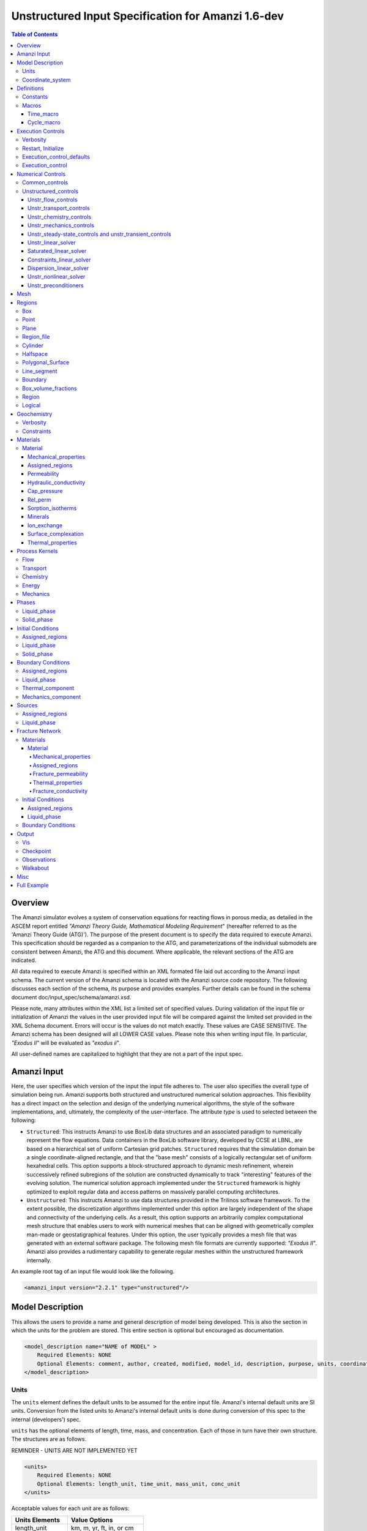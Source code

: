 ===================================================
Unstructured Input Specification for Amanzi 1.6-dev
===================================================

.. contents:: **Table of Contents**


Overview
========

The Amanzi simulator evolves a system of conservation equations for reacting flows in porous media, as detailed in the ASCEM 
report entitled `"Amanzi Theory Guide, Mathematical Modeling Requirement`" (hereafter referred to as the 'Amanzi Theory Guide (ATG)'). 
The purpose of the present document is to specify the data required to execute Amanzi.  This specification should be regarded as a companion to the ATG, and parameterizations of the individual submodels are consistent between Amanzi, the ATG and this document. Where applicable, the relevant sections of the ATG are indicated.

All data required to execute Amanzi is specified within an XML formated file laid out according to the Amanzi input schema.
The current version of the Amanzi schema is located with the Amanzi source code repository.
The following discusses each section of the schema, its purpose and provides examples.
Further details can be found in the schema document doc/input_spec/schema/amanzi.xsd.

Please note, many attributes within the XML list a limited set of specified values.  During validation of the input file or initialization of Amanzi the values in the user provided input file will be compared against the limited set provided in the XML Schema document.  Errors will occur is the values do not match exactly.  These values are CASE SENSITIVE.  The Amanzi schema has been designed will all LOWER CASE values.  Please note this when writing input file.  In particular, `"Exodus II`" will be evaluated as `"exodus ii`".

All user-defined names are capitalized to highlight that they are not a part of the input spec.


Amanzi Input
============

Here, the user specifies which version of the input the input file adheres to. The user also specifies the overall type of simulation being run.  Amanzi supports both structured and unstructured numerical solution approaches.  This flexibility has a direct impact on the selection and design of the underlying numerical algorithms, the style of the software implementations, and, ultimately, the complexity of the user-interface. The attribute *type* is used to selected between the following:

* ``Structured``: This instructs Amanzi to use BoxLib data structures and an associated paradigm to numerically represent the flow equations.  Data containers in the BoxLib software library, developed by CCSE at LBNL, are based on a hierarchical set of uniform Cartesian grid patches.  ``Structured`` requires that the simulation domain be a single coordinate-aligned rectangle, and that the "base mesh" consists of a logically rectangular set of uniform hexahedral cells.  This option supports a block-structured approach to dynamic mesh refinement, wherein successively refined subregions of the solution are constructed dynamically to track "interesting" features of the evolving solution.  The numerical solution approach implemented under the ``Structured`` framework is highly optimized to exploit regular data and access patterns on massively parallel computing architectures. 

* ``Unstructured``: This instructs Amanzi to use data structures provided in the Trilinos software framework.  To the extent possible, the discretization algorithms implemented under this option are largely independent of the shape and connectivity of the underlying cells.  As a result, this option supports an arbitrarily complex computational mesh structure that enables users to work with numerical meshes that can be aligned with geometrically complex man-made or geostatigraphical features.  Under this option, the user typically provides a mesh file that was generated with an external software package.  The following mesh file formats are currently supported: `"Exodus II`".  Amanzi also provides a rudimentary capability to generate regular meshes within the unstructured framework internally.

An example root tag of an input file would look like the following.

.. code-block:: xml

  <amanzi_input version="2.2.1" type="unstructured"/>


Model Description
=================

This allows the users to provide a name and general description of model being developed.  This is also the section in which the units for the problem are stored. This entire section is optional but encouraged as documentation.

.. code-block:: xml

  <model_description name="NAME of MODEL" >
      Required Elements: NONE
      Optional Elements: comment, author, created, modified, model_id, description, purpose, units, coordinate_system
  </model_description>


Units
-----

The ``units`` element defines the default units to be assumed for the entire input file.
Amanzi's internal default units are SI units.
Conversion from the listed units to Amanzi's internal default units is done during conversion
of this spec to the internal (developers') spec.

``units`` has the optional elements of length, time, mass, and concentration.  Each of those in turn have their own structure.  The structures are as follows.

REMINDER - UNITS ARE NOT IMPLEMENTED YET

.. code-block:: xml

  <units>
      Required Elements: NONE
      Optional Elements: length_unit, time_unit, mass_unit, conc_unit
  </units>

Acceptable values for each unit are as follows:

+------------------+----------------------------+
| Units Elements   | Value Options              |
+==================+============================+
| length_unit      | km, m, yr, ft, in, or cm   |
+------------------+----------------------------+
| time_unit        | y, noleap, d, h, min, or s |
+------------------+----------------------------+
| mass_unit        | ton, kg, g, or lb          |
+------------------+----------------------------+
| volume_unit      | m3, gal, or L              |
+------------------+----------------------------+
| amount_unit      | mol                        |
+------------------+----------------------------+
| conc_unit        | molar, SI, ppm, or ppb     |
+------------------+----------------------------+
| temperature_unit | K, X, or F                 |
+------------------+----------------------------+
| derived units    | Pa, and J                  |
+------------------+----------------------------+

Here is an overall example for the model description element.

.. code-block:: xml

  <model_description name="DVZ 3layer 2D">
    <comments>This is a simplified 3-layer DVZ problem in 2D with two cribs (Flow+Transport)</comments>
    <model_name>DVZ 3layer</model_name>
    <author>d3k870</author>
    <units>
      <length_unit>m</length_unit>
      <time_unit>s</time_unit>
      <mass_unit>kg</mass_unit>
      <conc_unit>molar</conc_unit>
    </units>
  </model_description>

Coordinate_system
-----------------

The ``coordinate_system`` element defines the coordinate system via a comma-separqted list of names of coordinate axes.
The admissible values are x, y, and z. If this element is not specified, the natual default values are used.


Definitions
===========

Definitions allows the user the define and name constants, times, and macros to be used in later sections of the input file.  This is to streamline the look and readability of the input file.  The user should take care not to reuse names within this section or other sections.  This may have unindented consequences.

.. code-block:: xml

  <definitions>
      Required Elements: NONE
      Optional Elements: constants, macros
  </definitions>

Constants
---------

Here the user can define and name constants to be used in other sections of the input file.  Note that if a name is repeated the last read value will be retained and all others will be overwritten.  See `Constants`_ for specifying time units other than seconds.

.. code-block:: xml

  <constants>
      Required Elements: NONE
      Optional Elements: constant, time_constant, numerical_constant, area_mass_flux_constant 
  </constants>

A ``constant`` has three attributes ``name``, ``type``, and ``value``.  The user can provide any name, but note it should not be repeated anywhere within the input to avoid confusion.  The available types include: `"none`", `"time`", `"numerical`", and `"area_mass_flux`".  Values assigned to constants of type `"time`" can include known units, otherwise seconds will be assumed as the default. See `Constants`_ for specifying time units other than seconds.

.. code-block:: xml

    <constant name="STRING" type="none | time | numerical | area_mass_flux" value="constant_value"/>

A ``time_constant`` is a specific form of a constant assuming the constant type is a time.  It takes the attributes ``name`` and ``value`` where the value is a time (time unit optional).

.. code-block:: xml

    <time_constant name="NAME of TIME" value="time,y|d|h|s"/>

A ``numerical_constant`` is a specific form of a constant.  It takes the attributes ``name`` and ``value``. 

.. code-block:: xml

    <numerical_constant name="NAME of NUMERICAL CONSTANT" value="value_constant"/>

A ``area_mass_flux_constant`` is a specific form of a constant.  It takes the attributes ``name`` and ``value`` where the value is an area mass flux. 

.. code-block:: xml

    <area_mass_flux_constant name="NAME of FLUX CONSTANT" value="value_of_flux"/>

Macros
------

The ``macros`` section defines time, cycle, and variable macros.  These specify a list or interval for triggering an action, particularly, writing out visualization, checkpoint, walkabout, or observation files.  

.. code-block:: xml

  <constants>
      Required Elements: NONE
      Optional Elements: time_macro, cycle_macro
  </constants>

Time_macro
__________

The ``time_macro`` requires an attribute ``name``.  The macro can then either take the form of one or more labeled time subelements or the subelements ``start``, ``timestep_interval``, and ``stop`` again containing labeled times.  A ``stop`` value of -1 will continue the cycle macro until the end of the simulation.  The labeled times can be time values assuming the default time unit of seconds or including a known time unit.

.. code-block:: xml

  <time_macro name="NAME of MACRO">
    <time>value</time>
  </time_macro>

or 

.. code-block:: xml

  <time_macro name="NAME of MACRO">
    <start> time_value </start>
    <timestep_interval> time_interval_value </timestep_interval>
    <stop> time_value | -1 </stop>
  </time_macro>


Cycle_macro
___________

The ``cycle_macro`` requires an attribute ``name`` and the subelements ``start``, ``timestep_interval``, and ``stop`` with integer values.  A ``stop`` value of -1 will continue the cycle macro until the end of the simulation.

.. code-block:: xml

  <cycle_macro name="NAME of MACRO">
    <start> cycle_value </start>
    <timestep_interval>value</timestep_interval>
    <stop>value|-1</stop>
  </cycle_macro>

An example ``definition`` section would look as the following:

.. code-block:: xml

  <definitions>
    <constants>
      <constant name="BEGIN"            type="none"           value="0.000"/>
      <constant name="START"            type="time"           value="1956.0,y"/>
      <constant name="B-18_RELEASE_END" type="time"           value ="1956.3288,y"/>
      <constant name="future_recharge"  type="area_mass_flux" value="1.48666e-6"/>
      <numerical_constant name="ZERO" value="0.000"/>
    </constants>
    <macros>
      <time_macro name="MACRO 1">
        <time>6.17266656E10</time>
        <time>6.172982136E10</time>
        <time>6.173297712E10</time>
        <time>6.3372710016E10</time>
        <time>6.33834396E10</time>
      </time_macro>
      <cycle_macro name="EVERY_1000_TIMESTEPS">
        <start>0</start>
        <timestep_interval>1000</timestep_interval>
        <stop>-1</stop>
      </cycle_macro>
    </macros>
  </definitions>


Execution Controls
==================

The ``execution_controls`` section defines the general execution of the Amanzi simulation.  Amanzi can execute in four modes: steady state, transient, transient with static flow, or initialize to a steady state and then continue to transient.  The transient with static flow mode does not compute the flow solution at each timestep.  During initialization the flow field is set in one of two ways: (1) A constant Darcy velocity is specified in the initial condition; (2) Boundary conditions for the flow (e.g., pressure), along with the initial condition for the pressure field are used to solve for the Darcy velocity. At present this mode only supports the "Single Phase" flow model.

.. code-block:: xml
  
  <execution_controls>
      Required Elements: execution_control_defaults, execution_control (1 or more)
      Optional Elements: comments, verbosity, restart | initialize
  </execution_controls>

The ``execution_controls`` block is required.

Verbosity
---------

The ``verbosity`` element specifies the level of output messages provided by Amanzi.  If not present, the default value of `"medium`" will be used.

.. code-block:: xml
  
  <verbosity level="none | low | medium | high | extreme" />
 
A level of `"extreme`" is recommended for developers.  For users trying to debug input files or monitor solver performance and convergence `"high`" is recommended.

Restart, Initialize
-------------------

The ``restart`` and ``initialize`` elements specify the name of an Amanzi checkpoint file used to initialize a run.  Only one of these two may be present.  ``restart`` indicates that the run is to be continued from where it left off.  ``initialize`` indicates that a completely new run is desired, but that the state fields in the named checkpoint file should be used to initialize the state, rather than the initial conditions block in the input.

TODO: DEFINE RESTART VS INITIALIZE HERE

Execution_control_defaults
--------------------------

The ``execution_control_defaults`` element specifies default values to be utilized when not specified in individual ``execution_control`` elements.   For a valid ``execution_controls`` section the ``execution_control_defaults`` element is *required*.  The attributes available are:

+------------------+----------------+----------------------------------+
| Attribute Names  | Attribute Type | Attribute Values                 |
+==================+================+==================================+
| init_dt          | time           | time value(,unit)                |
+------------------+----------------+----------------------------------+
| max_dt           | time           | time value(,unit)                |
+------------------+----------------+----------------------------------+
| reduction_factor | double         | factor for reducing timestep    |
+------------------+----------------+----------------------------------+
| increase_factor  | double         | factor for increasing timestep  |
+------------------+----------------+----------------------------------+
| mode             | string         | ``steady, transient``            |
+------------------+----------------+----------------------------------+
| method           | string         | ``bdf1``                         |
+------------------+----------------+----------------------------------+
| max_cycles       | integer        | max number of cycles to use      |
+------------------+----------------+----------------------------------+

Execution_control
-----------------

Individual time periods of the simulation are defined using ``execution_control`` elements.  For a steady state simulation, only one ``execution_control`` element will be defined.  However, for a transient simulation a series of controls may be defined during which different control values will be used.  For a valid ``execution_controls`` section at least one ``execution_control`` element is *required*.  Any attributes not specified in the ``execution_control`` element will use the value defined in the above ``execution_control_defaults`` element.  The attributes available are:
  
+------------------+----------------+----------------------------------------------------------+
| Attribute Names  | Attribute Type | Attribute Values                                         |
+==================+================+==========================================================+
| start            | time           | | time value(,unit) (start time for this time period)    |
|                  |                | | (*required* for each ``execution_control`` element)    |
+------------------+----------------+----------------------------------------------------------+
| end              | time           | | time value(,unit) (stop time for this time period)     |
|                  |                | | (only *required* once in ``execution_controls`` block) |
+------------------+----------------+----------------------------------------------------------+
| init_dt          | time           | time value(,unit)                                        |
+------------------+----------------+----------------------------------------------------------+
| max_dt           | time           | time value(,unit)                                        |
+------------------+----------------+----------------------------------------------------------+
| reduction_factor | double         | factor for reducing timestep                            |
+------------------+----------------+----------------------------------------------------------+
| increase_factor  | double         | factor for increasing timestep                          |
+------------------+----------------+----------------------------------------------------------+
| mode             | string         | ``steady, transient``                                    |
+------------------+----------------+----------------------------------------------------------+
| method           | string         | ``bdf1``                                                 |
+------------------+----------------+----------------------------------------------------------+
| max_cycles       | integer        | max number of cycles to use                              |
+------------------+----------------+----------------------------------------------------------+

Each ``execution_control`` element *requires* a start time.  If multiple ``execution_control`` elements are defined ``end`` times are not required for each element.  The ``start`` time of the next execution section is used as the ``end`` of the previous section.  However, at least one ``end`` time *must* defined within the ``execution_controls`` block.

Under the structure algorithm, the attribute ``max_cycles`` is only valid for transient and transient with static flow execution modes.

Here is an overall example for the ``execution_control`` element.

.. code-block:: xml

  <execution_controls>
    <verbosity level="high"/>
    <execution_control_defaults init_dt="0.01 s" max_dt="30 y" reduction_factor="0.8" increase_factor="1.25"
                                mode="transient" method="bdf1"/>
    <execution_control start="0 y" end="1956 y" init_dt="0.01 s" max_dt="10.0 y" reduction_factor="0.8"
                       mode="steady" />
    <execution_control start="B-17_RELEASE_BEGIN" />
    <execution_control start="B-17_RELEASE_END" />
    <execution_control start="B-18_RELEASE_BEGIN" />
    <execution_control start="B-18_RELEASE_END" end="3000 y" />
  </execution_controls>

Numerical Controls
==================

This section allows the user to define control parameters associated with the underlying numerical implementation.  The list of available options is lengthy.  However, none are required for a valid input file.  The ``numerical_controls`` section is divided up into the subsections: `common_controls`_, and `unstructured_controls`_.  The ``common_controls`` section is currently empty.  However, in future versions controls that are common between the unstructured and structured executions will be moved to this section and given common terminology.

.. code-block:: xml

  <numerical_controls>
      Required Elements: unstructured_controls
      Optional Elements: comments, common_controls
  </numerical_controls>

Common_controls
---------------

The section is currently empty.  However, in future versions controls that are common between the unstructured and structured executions will be moved to this section and given common terminology.

Unstructured_controls
---------------------

The ``unstructured_controls`` sections is divided in the subsections specific to the process kernels and the numerical solver mode. 
The section header, ``unstructured_controls`` is required. 
However, no options within the sections are required.  The list of available options is as follows:

.. code-block:: xml

  <unstructured_controls>
      Required Elements: none
      Optional Elements: unstr_flow_controls, unstr_transport_controls, unstr_chemistry_controls,
                         unstr_mechanics_controls, unstr_steady-state_controls, unstr_transient_controls, 
                         unstr_linear_solver, unstr_nonlinear_solver, unstr_preconditioners,
                         saturated_linear_solver, constraints_linear_solver, dispersion_linear_solver
  </unstructured_controls>

Unstr_flow_controls
___________________

``unstr_flow_controls`` specifies numerical controls for the flow process kernel available under the unstructured algorithm.  It has the following subelements:

+--------------------------+--------------+-------------------------------------------------------------+
| Element Names            | Content Type | Content Value                                               |
+==========================+==============+=============================================================+
| discretization_method    | string       | | ``fv-default, fv-monotone,``                              |
|                          |              | | ``fv-multi_point_flux_approximation,``                    |
|                          |              | | ``fv-extended_to_boundary_edges,``                        |
|                          |              | | ``mfd-default, mfd-optimized_for_sparsity,``              | 
|                          |              | | ``mfd-support_operator, mfd-optimized_for_monotonicity,`` | 
|                          |              | | ``mfd-two_point_flux_approximation``                      |
|                          |              | | *default = mfd-optimized_for_sparsity*                    |
+--------------------------+--------------+-------------------------------------------------------------+
| rel_perm_method          | string       | | ``upwind-darcy_velocity, upwind-gravity, upwind-amanzi,`` | 
|                          |              | | ``other-arithmetic_average, other-harmonic_average``      |
|                          |              | | *default = upwind-darcy_velocity*                         |
+--------------------------+--------------+-------------------------------------------------------------+
| update_upwind_frequency  | string       | | ``every_timestep`` and ``every_nonlinear_iteration``      | 
|                          |              | | *default = every_timestep*                                |
+--------------------------+--------------+-------------------------------------------------------------+
| preconditioning_strategy | string       | | ``diffusion_operator, linearized_operator``               |
|                          |              | | *default = linearized_operator*                           |
+--------------------------+--------------+-------------------------------------------------------------+
| atmospheric_pressure     |  double      | | value of atmospheric pressure                             |
|                          |              | | *default = 101325 Pa*                                     |
+--------------------------+--------------+-------------------------------------------------------------+

Unstr_transport_controls
________________________

``unstr_transport_controls`` specifies numerical controls for the transport process kernel available under the unstructured algorithm.  It has the following subelements:

+----------------------------------+--------------+--------------------------------------------------------+
| Element Names                    | Content Type | Content Value                                          |
+==================================+==============+========================================================+
| algorithm                        | string       | | ``explicit first-order``, ``explicit second-order``, |
|                                  |              | | ``explicit``, ``implicit``                           |
|                                  |              | | *default = explicit first-order*                     |
+----------------------------------+--------------+--------------------------------------------------------+
| spatial_order                    | double       | 1 or 2. Required only for algorith=``explicit``        |
+----------------------------------+--------------+--------------------------------------------------------+
| temporal_order                   | double       | 1, 2, 3 or 4. Required only for alfortihm=``explicit`` |
+----------------------------------+--------------+--------------------------------------------------------+
| sub_cycling                      | string       | | ``on, off``                                          | 
|                                  |              | | *default = on*                                       |
+----------------------------------+--------------+--------------------------------------------------------+
| cfl                              | double       | CFL condition number                                   |
+----------------------------------+--------------+--------------------------------------------------------+
| limiter                          | string       | | ``tensorial``, ``Kuzmin``, ``Barth-Jespersen``       |
|                                  |              | | *default = tensorial*                                |
+----------------------------------+--------------+--------------------------------------------------------+
| limiter_stencil                  | string       | | ``node-to-cells``, ``face-to-cells``,                |
|                                  |              | | ``cell-to-closests-cells``, ``cell-to-all-cells``    |
|                                  |              | | *default = face-to-cells*                            |
+----------------------------------+--------------+--------------------------------------------------------+
| dispersion_discretization_method | string       | | ``mfd-monotone_for_hex``, ``mfd-monotone_for_hex``,  |
|                                  |              | | ``mfd-two_point_flux_approximation``,                |
|                                  |              | | ``mfd-optimized_for_monotonicity``,                  |
|                                  |              | | ``mfd-two_point_flux_approximation``                 |
|                                  |              | | *defaults = are the last two options*                |
+----------------------------------+--------------+--------------------------------------------------------+


Unstr_chemistry_controls
________________________

``unstr_chemistry_controls`` specifies numerical controls for the chemistry process kernel available under the unstructured algorithm. Currently two chemistry engines are available through Amanzi.  They are the Amanzi native chemistry engine or the PFloTran chemistry engine available through the Alquimia interface.  Options for both engines are specified here. 

The subelements pertaining to the Amanzi native chemistry engine are:

+----------------------------------------+--------------+-----------------------------------+
| Element Names                          | Content Type | Content Value                     |
+========================================+==============+===================================+
| process_model                          | string       | ``implicit operator split, none`` |
+----------------------------------------+--------------+-----------------------------------+
| activity_model                         | string       | ``unit, debye-huckel``            |
+----------------------------------------+--------------+-----------------------------------+
| maximum_newton_iterations              | integer      |                                   |
+----------------------------------------+--------------+-----------------------------------+
| tolerance                              | double       |                                   |
+----------------------------------------+--------------+-----------------------------------+
| auxiliary_data                         | string       | ``pH``                            |
+----------------------------------------+--------------+-----------------------------------+

The subelements pertaining to the pflotran chemistry engine are:

+----------------------------------------+--------------+-----------------------------------+
| Element Names                          | Content Type | Content Value                     |
+========================================+==============+===================================+
| activity_coefficients                  | string       | ``timestep, off``                 |
+----------------------------------------+--------------+-----------------------------------+
| max_relative_change_tolerance          | double       |                                   |
+----------------------------------------+--------------+-----------------------------------+
| max_residual_tolerance                 | double       |                                   |
+----------------------------------------+--------------+-----------------------------------+
| min_time_step                          | double       |                                   |
+----------------------------------------+--------------+-----------------------------------+
| max_time_step                          | double       |                                   |
+----------------------------------------+--------------+-----------------------------------+
| initial_time_step                      | double       |                                   |
+----------------------------------------+--------------+-----------------------------------+
| time_step_control_method               | string       | ``fixed, simple``                 |
+----------------------------------------+--------------+-----------------------------------+
| time_step_cut_threshold                | integer      | (use only if method = simple)     |
+----------------------------------------+--------------+-----------------------------------+
| time_step_cut_factor                   | double       | (use only if method = simple)     |
+----------------------------------------+--------------+-----------------------------------+
| time_step_increase_threshold           | integer      | (use only if method = simple)     |
+----------------------------------------+--------------+-----------------------------------+
| time_step_increase_factor              | double       | (use only if method = simple)     |
+----------------------------------------+--------------+-----------------------------------+
| free_ion_guess                         | bool         | constant initial guess            |
+----------------------------------------+--------------+-----------------------------------+
| log_formulation                        | string       | ``on, off``                       |
+----------------------------------------+--------------+-----------------------------------+
| generate_chemistry_engine_inputfile    | string       |                                   |
+----------------------------------------+--------------+-----------------------------------+
| read_chemistry_engine_inputfile        | string       |                                   |
+----------------------------------------+--------------+-----------------------------------+

Unstr_mechanics_controls
________________________

``unstr_mechanics_controls`` specifies numerical controls for the mechanics process kernel available under the unstructured algorithm.
It has the following subelements:

+----------------------------------+--------------+--------------------------------------------------------+
| Element Names                    | Content Type | Content Value                                          |
+==================================+==============+========================================================+
| biot_model                       | string       | ``fixed_stress_split``, ``undrained_split``            |
+----------------------------------+--------------+--------------------------------------------------------+
| elasticity_linear_solver         | sublist      | | ``pcg``, ``max_iterations``                          |
|                                  |              | | ``tolerance``, ``convergence_criteria``              |
+----------------------------------+--------------+--------------------------------------------------------+


Unstr_steady-state_controls and unstr_transient_controls
________________________________________________________

The ``unstr_steady-state_controls`` and ``unstr_transient_controls`` have the same set of elements.
The difference lies in the values of parameters.
The state state controls are typically more relaxed, since we are intereted only in the quality
of the converged solution. 

+-------------------------------------------------------+---------------+------------------------------------------+
| Element Names                                         | Content Type  | Content Value                            |
+=======================================================+===============+==========================================+
| min_iterations                                        | integer       | *default = 10*                           |
+-------------------------------------------------------+---------------+------------------------------------------+
| max_iterations                                        | integer       | *default = 15*                           |
+-------------------------------------------------------+---------------+------------------------------------------+
| limit_iterations                                      | integer       | *default = 20*                           |
+-------------------------------------------------------+---------------+------------------------------------------+
| nonlinear_tolerance                                   | double        | *default = 1.0e-5*                       |
+-------------------------------------------------------+---------------+------------------------------------------+
| nonlinear_iteration_damping_factor                    | double        | *default = 1.0*                          |
+-------------------------------------------------------+---------------+------------------------------------------+
| max_preconditioner_lag_iterations                     | integer       | *default = 5*                            |
+-------------------------------------------------------+---------------+------------------------------------------+
| max_divergent_iterations                              | integer       | *default = 3*                            |
+-------------------------------------------------------+---------------+------------------------------------------+
| nonlinear_iteration_divergence_factor                 | double        | *default = 1000.0*                       |
+-------------------------------------------------------+---------------+------------------------------------------+
| restart_tolerance_relaxation_factor                   | double        | *default = 1.0*                          |
+-------------------------------------------------------+---------------+------------------------------------------+
| restart_tolerance_relaxation_factor_damping           | double        | *default = 1.0*                          |
+-------------------------------------------------------+---------------+------------------------------------------+
| error_control_options                                 | string        | ``pressure, residual``                   |
+-------------------------------------------------------+---------------+------------------------------------------+
| nonlinear_iteration_initial_guess_extrapolation_order | integer       | *default = 1*                            |
+-------------------------------------------------------+---------------+------------------------------------------+
| preconditioner                                        | string        | ``trilinos_ml, hypre_amg, block_ilu``    |
+-------------------------------------------------------+---------------+------------------------------------------+
| enforce_dae_constraint                                | boolean       | | ``true, false``                        |
|                                                       |               | | *default = true*                       |
+-------------------------------------------------------+---------------+------------------------------------------+
| timestep_controller                                   | name          | | ``standard``, ``fixed``, ``adaptive``, |
|                                                       |               | | ``smarter``, ``from_file``             |
|                                                       |               | | *defaults = standard*                  |
+-------------------------------------------------------+---------------+------------------------------------------+
| unstr_initialization                                  | element block |                                          |
+-------------------------------------------------------+---------------+------------------------------------------+
| sequential_tolerance                                  | double        | *default = 1.0e-5*                       |
+-------------------------------------------------------+---------------+------------------------------------------+
| max_sequential_iterations                             | int           | *default = 100*                          |
+-------------------------------------------------------+---------------+------------------------------------------+

Specifics about each ``preconditioner`` is defined in the `Unstr_preconditioners`_ section.

The ``sequential_tolerance`` and ``max_sequential_iterations`` control convergence of nonlinear solvers
in operator spliting methods.

The ``unstr_initialization`` is used to calculate an initial pressure or a good guess for the initial pressure (for
the steady state execution period).
If the ``unstr_initialization`` element is present, even without any subelements, initialization is turned on and default values are used.
The ``unstr_initialization`` is incompatible with the simulation restart.
An error will be thrown if both are used.
Users should take care to only include the ``unstr_initialization`` element when its use is intended.  The ``unstr_initialization`` has the following subelements:

+-----------------------+---------------+---------------------------------------+
| Element Names         | Content Type  | Content Value                         |
+=======================+===============+=======================================+
| clipping_saturation   | double        | *any, but only positive makes impact* |
+-----------------------+---------------+---------------------------------------+
| clipping_pressure     | double        | *any value bigger than -5 atm*        |
+-----------------------+---------------+---------------------------------------+
| method                | string        | ``picard, darcy_solver``              |
+-----------------------+---------------+---------------------------------------+
| preconditioner        | string        | ``trilinos_ml, hypre_amg, block_ilu`` |
+-----------------------+---------------+---------------------------------------+
| linear_solver         | string        | ``aztec00``                           |
+-----------------------+---------------+---------------------------------------+
| error_control_options | string        | ``pressure``                          |
+-----------------------+---------------+---------------------------------------+
| convergence_tolerance | double        |                                       |
+-----------------------+---------------+---------------------------------------+
| max_iterations        | integer       |                                       |
+-----------------------+---------------+---------------------------------------+
| wells_status          | bool          | ``on``, ``off``                       |
+-----------------------+---------------+---------------------------------------+



Unstr_linear_solver
___________________

+----------------+--------------+---------------------------------------+
| Element Names  | Content Type | Content Value                         |
+================+==============+=======================================+
| method         | string       | ``gmres, pcg``                        |
+----------------+--------------+---------------------------------------+
| max_iterations | integer      | *default = 100*                       |
+----------------+--------------+---------------------------------------+
| tolerance      | double       | *default = 1e-15*                     |
+----------------+--------------+---------------------------------------+
| preconditioner | string       | ``trilinos_ml, hypre_amg, block_ilu`` |
+----------------+--------------+---------------------------------------+


Saturated_linear_solver
_______________________

The ``saturated_linear_solver`` has the same set of the parameters as the ``unstr_linear_solver``.
The default values of the parameters are taken from ``unstr_linear_solver`` and over-written by
that in the ``saturated_linear_solver``.


Constraints_linear_solver
_________________________

The ``constraints_linear_solver`` has the same set of the parameters as the ``unstr_linear_solver``.
The default values of the parameters are taken from ``unstr_linear_solver`` and over-written by
that in the ``constraints_linear_solver``.


Dispersion_linear_solver
________________________

The ``dispersion_linear_solver`` has the same set of the parameters as the ``unstr_linear_solver``.
The default values of the parameters are taken from ``unstr_linear_solver`` and over-written by
that in the ``dispersion_linear_solver``.


Unstr_nonlinear_solver
______________________

The nonlinear solver of choice is listed as the attribute ``name`` to the ``unstr_nonlinear_solver`` element.  The available options are: `"nka`", `"newton`", `"jfnk`", or `"newton_picard`".  Additional subelements are as follows:

+-------------------------+--------------+-----------------------------------------------+
| Element Names           | Content Type | Content Value                                 |
+=========================+==============+===============================================+
| modify_correction       | boolean      | | ``true, false``                             |
|                         |              | | *default = false*                           |
+-------------------------+--------------+-----------------------------------------------+


Unstr_preconditioners
_____________________

Options for each available precondition are set in the ``unstr_preconditioners`` section.  The preconditioners assigned to each numerical solver are specified in the appropriate sections above.  Note that only one set of options may be specified for each precondition.
If multiple solvers are assigned the preconditioner they will all utilize the same set of options.  The ``unstr_preconditioners`` element is defined as follows:

.. code-block:: xml

  <unstr_preconditioners>
      Required Elements: NONE
      Optional Elements: hypre_amg, trilinos_ml, block_ilu
  </unstr_preconditioners>

The subelements for the Hyper AMG preconditioner are as follows:

+-----------------------------+--------------+------------------------------------------+
| Element Names               | Content Type | Content Value                            |
+=============================+==============+==========================================+
| hypre_cycle_applications    | integer      | *default = 5*                            |
+-----------------------------+--------------+------------------------------------------+
| hypre_smoother_sweeps       | integer      | *default = 3*                            |
+-----------------------------+--------------+------------------------------------------+
| hypre_tolerance             | double       |                                          |
+-----------------------------+--------------+------------------------------------------+
| hypre_strong_threshold      | double       | *default = 0.5*                          |
+-----------------------------+--------------+------------------------------------------+
| use_block_indices           | bool         | *default = false*                        |
+-----------------------------+--------------+------------------------------------------+

If `use_block_indices` is true, then Hypre uses the "systems of PDEs" code with blocks given 
by the internal SuperMap, or one per degree of freedom per entity type. 

The subelements for the Trilinos ML preconditioner are as follows:

+-----------------------------+--------------+------------------------------------------+
| Element Names               | Content Type | Content Value                            |
+=============================+==============+==========================================+
| trilinos_smoother_type      | string       | | ``jacobi, gauss_seidel, ilu``          |
|                             |              | | *default = jacobi*                     |
+-----------------------------+--------------+------------------------------------------+
| trilinos_threshold          | double       | *default = 0.0*                          |
+-----------------------------+--------------+------------------------------------------+
| trilinos_smoother_sweeps    | integer      | *default = 3*                            |
+-----------------------------+--------------+------------------------------------------+
| trilinos_cycle_applications | integer      | *default = 2*                            |
+-----------------------------+--------------+------------------------------------------+

The subelements for the Block ILU preconditioner are as follows:

+-----------------------------+--------------+------------------------------------------+
| Element Names               | Content Type | Content Value                            |
+=============================+==============+==========================================+
| ilu_overlap                 | integer      | *default = 0*                            |
+-----------------------------+--------------+------------------------------------------+
| ilu_relax                   | double       | *default = 1.0*                          |
+-----------------------------+--------------+------------------------------------------+
| ilu_rel_threshold           | double       | *default = 1.0*                          |
+-----------------------------+--------------+------------------------------------------+
| ilu_abs_threshold           | double       | *default = 0.0*                          |
+-----------------------------+--------------+------------------------------------------+
| ilu_level_of_fill           | integer      | *default = 0*                            |
+-----------------------------+--------------+------------------------------------------+

An example ``unstructured_controls`` section would look as the following:

.. code-block:: xml

       <unstructured_controls>
            <unstr_flow_controls>
                <discretization_method>fv-default</discretization_method>
                <rel_perm_method>upwind-darcy_velocity</rel_perm_method>
                <preconditioning_strategy>diffusion_operator</preconditioning_strategy>
                <update_upwind_frequency>every_timestep</update_upwind_frequency>
            </unstr_flow_controls>
            <unstr_transport_controls>
                <algorithm>explicit first-order</algorithm>
                <sub_cycling>on</sub_cycling>
                <cfl>1</cfl>
            </unstr_transport_controls>
            <unstr_steady-state_controls>
                <min_iterations>10</min_iterations>
                <max_iterations>15</max_iterations>
                <limit_iterations>20</limit_iterations>
                <max_preconditioner_lag_iterations>5</max_preconditioner_lag_iterations>
                <nonlinear_tolerance>1.0e-5</nonlinear_tolerance>
                <error_control_options>pressure</error_control_options>
                <nonlinear_iteration_damping_factor>1</nonlinear_iteration_damping_factor>
                <nonlinear_iteration_divergence_factor>1000</nonlinear_iteration_divergence_factor>
                <max_divergent_iterations>3</max_divergent_iterations>
                <restart_tolerance_relaxation_factor>1</restart_tolerance_relaxation_factor>
                <preconditioner>hypre_amg</preconditioner>
            </unstr_steady-state_controls>
            <unstr_transient_controls>
                <min_iterations>10</min_iterations>
                <max_iterations>15</max_iterations>
                <limit_iterations>20</limit_iterations>
                <nonlinear_tolerance>1.0e-5</nonlinear_tolerance>
                <nonlinear_iteration_damping_factor>1.0</nonlinear_iteration_damping_factor>
                <max_preconditioner_lag_iterations>5</max_preconditioner_lag_iterations>
                <max_divergent_iterations>3</max_divergent_iterations>
                <nonlinear_iteration_divergence_factor>1000</nonlinear_iteration_divergence_factor>
                <restart_tolerance_relaxation_factor>1</restart_tolerance_relaxation_factor>
                <error_control_options>pressure,residual</error_control_options>
                <preconditioner>hypre_amg</preconditioner>
            </unstr_transient_controls>
            <unstr_preconditioners>
                <hypre_amg>
                    <hypre_cycle_applications>5</hypre_cycle_applications>
                    <hypre_smoother_sweeps>3</hypre_smoother_sweeps>
                    <hypre_tolerance>0.0</hypre_tolerance>
                    <hypre_strong_threshold>0.5</hypre_strong_threshold>
                </hypre_amg>
            </unstr_preconditioners>
            <unstr_linear_solver>
                <method>gmres</method>
                <max_iterations>100</max_iterations>
                <tolerance>1.0e-15</tolerance>
                <preconditioner>hypre_amg</preconditioner>
            </unstr_linear_solver>
            <unstr_nonlinear_solver name="nka">
                <modify_correction>false</modify_correction>
            </unstr_nonlinear_solver>
        </unstructured_controls>


Mesh
====

Amanzi supports both structured and unstructured numerical solution approaches.  This flexibility has a direct impact on the selection and design of the underlying numerical algorithms, the style of the software implementations, and, ultimately, the complexity of the user-interface. The type of simulation is specified in the root tag ``amanzi_input``.  
For `"unstructured`", the ``mesh`` element specifies the internal mesh framework to be utilized and whether the mesh is to be internal generated or read in from an Exodus II file.  The default mesh framework is MSTK.  The other available frameworks are MOAB and simple (in serial). 

To internally generate a mesh the ``mesh`` element takes the framework attribute.

Also, for parallel unstructured meshes, it is possible to choose a Partitioner from the available options, `"metis"`, `"zoltan_graph"` and `"zoltan_rcb"`. `"metis"` and `"zoltan_graph"` perform a graph partitioning of the mesh with no regard to the geometry of the mesh. `"zoltan_rcb"` partitions meshes using Recursive Coordinate Bisection which can lead to better partitioning in meshes that are thin in a particular direction. Additionally, the use of `"zoltan_rcb"` with the MSTK framework triggers an option to detect columns of elements in a mesh and adjust the partitioning such that no column is split over multiple partitions. If no partitioner is specified, a default method is used (`"metis"`).
For example:

.. code-block:: xml

   <mesh framework=["mstk"|"moab"|"simple"]>
      <comments> This is a box mesh in a unit cube </comments>
      <dimension>3</dimension>
      <partitioner>metis</partitioner>
      <generate>
         <number_of_cells nx="10"  ny="12"  nz="14"/>
         <box low_coordinates="0.0,0.0,0.0"  high_coordinates="1.0,1.0,1.0"/>
      </generate>
   </mesh>

Currently Amanzi only read Exodus II mesh files for `"unstructured`" simulations.  An example ``mesh`` element would look as the following.

.. code-block:: xml

  <mesh framework="mstk"> 
    <dimension>3</dimension>
    <read>
      <file>mesh.exo</file>
      <format>exodus ii</format>
    </read>
  </mesh>

Note that the ``format`` content is case-sensitive and compared against a set of known and acceptable formats.
That set is [`"exodus ii`", `"exodus II`", `"Exodus II`", `"Exodus ii`", `"H5M`", `"h5m`"].  
The set of all options can always be verified by checking the Amanzi schema file.


Regions
=======

Regions are geometrical constructs used in Amanzi to define subsets of the computational domain in order to specify the problem to be solved, and the output desired. Regions are commonly used to specify material properties, boundary conditions and observation domains. Regions may represent zero-, one-, two- or three-dimensional subsets of physical space. For a three-dimensional problem, the simulation domain will be a three-dimensional region bounded by a set of two-dimensional regions. If the simulation domain is N-dimensional, the boundary conditions must be specified over a set of regions are (N-1)-dimensional.

Amanzi automatically defines the special region labeled "All", which is the entire simulation domain. 

The ``regions`` block is required.  Within the region block at least one regions is required to be defined.  Most users define at least one region the encompasses the entire domain.  The optional elements valid for both structured and unstructured include `"region`", `"box`", `"point`", and `"plane`".  As in other sections there is also an options ``comments`` element.

The elements ``box``, ``point``, and ``plane`` allow for in-line description of regions.  The ``region`` element uses a subelement to either define a `"box`" or `"plane`" region or specify a region file.  
Additional regions are ``polygonal_surface`` and ``logical``.  
Below are further descriptions of these elements.

.. code-block:: xml

  <regions>
      Required Elements: NONE
      Optional Elements: comments, box, point, plane, region, region_file,
                         cylinder, halfspace, polygonal_surface, boundary,
                         line_segment, box_volume_fractions, logical
  </regions>

The elements box and point allow for in-line description of regions.  The region element uses a subelement to either define a box region or specify a region file.  

Box
---

A box region region is defined by a low corner coordinates and high corner coordinates.

.. code-block:: xml

  <box name="MY_BOX" low_coordinates="x_low, y_low, z_low" 
                     high_coordinates="x_high, y_high, z_high"/>

Point
-----

A point region region is defined by a point coordinates.

.. code-block:: xml

  <point name="MY_POINT" coordinate="x, y, z" />

Plane
-----

A plane region is defined by a point on the plane and the normal direction of the plane

.. code-block:: xml

  <plane name="MY_PLANE" location="x, y, z" normal="nx, ny, nz"  tolerance="optional exp"/> 

The attribute ``tolerance`` is optional.  
This value prescribes a tolerance for determining the cell face centroids that lie on the defined plane.

Region_file
-----------

A `"region_file`" is defined as follows.

.. code-block:: xml

  <region_file name="MY_FILE" type="[color|labeled set]" format="exodus ii" 
               entity="[cell|face|edge|node]" label="integer"/>

Currently color functions and labeled sets can only be read from Exodus II files.  
This will likely be the same file specified in the ``mesh`` element.
Recall that the values for attributes above are case-sensitive.
For many attributes within the Amanzi Input Schema the value is tested against a limited set of specific strings.  
Therefore an user generated input file may generate errors due to a mismatch in cases.  Note that all specified names within this schema use lower case.

Cylinder
--------

A region `"cylinder`" is defined by a point on its axis, direction of the axis and its radius.

.. code-block:: xml

  <cylinder name="MY_CILYNDER" location="x0, y0, z0" axis="ax, ay, az" radius="double"/>

Halfspace
---------

A region `"halfspace`" is defined by a point on a place that bound the halfspace and
by a outward normal.

.. code-block:: xml

  <halfspace name="MY_HALFSPACE" location="x0, y0, z0" normal="nx, ny, nz"/>

Polygonal_Surface
-----------------

A polygonal_surface region is used to define a bounded planar region and is specified by the number of points and a list of points.  The points must be listed in order and this ordering is maintained during input translation.  

.. code-block:: xml

    <polygonal_surface name="MY_POLYGON" num_points="3" tolerance="optional exp">
      <point> X1, Y1, Z1 </point>
      <point> X2, Y2, Z2 </point>
      <point> X3, Y3, Z3 </point>
    </polygonal_surface>

The attribute ``tolerance`` is optional.  This value prescribes a tolerance for determining the cell face centroids that lie on the defined plane.

Line_segment
------------

The region `"line_segment`" is defined by two end-points points.
by a outward normal.

.. code-block:: xml

  <line_segment name="MY_SEGMENT" end_coordinates="x0, y0, z0"
                                  opposite_end_coordinates="x1, y1, y2"/>

Boundary
--------

The region `"boundary`" defines the boundary of a computational domain.

.. code-block:: xml

  <boundary name="MY_BOUNDARY" entity="[face|edge|node]"/>

Box_volume_fractions
--------------------

The region `"box_volume_fractions`" is the generalization of the region `"box`".
It allows to define a box that is not alinghed with the system axes.
In addition, the region calculates relative volume of the intersection of the box with mesh cells,
called volume fractions.
For this reason, we need normals to box sides.
The normals may be scaled arbitrarily but must be orthogonal to one another and form the right coordinate frame.
This is the optional parameter with default values representing columns of the identity matrix.

.. code-block:: xml

  <box name="MY_BOX" corner_coordinates="x0, y0, z0" 
                     opposite_corner_coordinates="x1, y1, z1" normals="n1x, n1y, n1z,
                                                                       n2x, n2y, n2z,
                                                                       n3x, n3y, n3z"/>

Region
------

A region allows us to wrap up definition of other regions.

.. code-block:: xml

  <region name="MY_REGION">
      Required Elements: 1 of the following - region_file, box, point  
      Optional Elements: comments
  </region>


Logical
-------

Logical regions are compound regions formed from other primitive type regions using boolean operations. 
Supported operators are union, intersection, subtraction and complement.  

.. code-block:: xml

    <logical name="MY_REGION">
      <operation>union|intersection|subtraction|complement</operation>
      <region_list>region1, region2, region3<region_list/>
    </logical>


Geochemistry
============

Geochemistry allows users to define a reaction network and constraints to be associated with species defined under the ``dissolved_components`` section of the ``phases`` block.  Amanzi provides access to an internal geochemical engine as well as the Alquimia interface.  The Alquimia interface provides access to third-party geochemistry engines.  
Currently available through Alquimia is the PFloTran and CrunchFlow engines. 
The user may specify engine specific information using the appropriate subelement.

.. code-block:: xml

  <geochemistry>
      Required Elements: NONE
      Optional Elements: verbosity, constraints
  </geochemistry>

Verbosity
---------

The ``verbosity`` element sets the verbosity for the geochemistry engine.  Available options are silent, terse, verbose, warnings, and errors.

Constraints
-----------

The ``constraints`` block is a list of ``constraint`` subelements identifying geochemical constraints and any relevant minerals for the reaction network.  Currently utilized by the PFloTran engine only.  If the attribute ``input_filename`` is missing from the ``process_kernels`` subelement ``chemistry``, Amanzi will automatically generating the PFloTran engine inputfile including the constraints defined here.  The constraints named and/or defined here can be referenced in the ``initial_conditions`` and ``boundary_conditions`` blocks.

* Each ``constraint`` has a ``name`` attribute.  If the user is providing the PFloTran input file, the name must match a constraint defined in the file.  Otherwise, the subelements defining the constraint must be provided and Amanzi will generate a constraint using this name. 

Individual constraints can have an unbounded number of chemical constraints defined under it.  The possible constraints are as follows.

  * Primary constraints are specified using the element ``primary``.  Attributes include ``name`` the name of the primary species, ``type`` the constraint type, and ``value`` the initial value to be used. For constraints based on equilibrium with a specific mineral or gas, an additional attribute specifying the mineral or gas is expected, ``mineral`` or ``gas`` respectively.  The table below lists the constraint types, which attributes are requires, and the corresponding value of the attribute ``type``.  Note, for non-reactive species/solutes, use the type "total".

  * Mineral constraints are specified using the element ``mineral``.  Attributes include ``name`` the name of the mineral, ``volume_fraction`` the volume fraction, and ``specific_surface_area`` the specific surface area.


+------------------+---------------------+----------------+
| Constraint Type  | Required Attributes | ``type`` Value |
+==================+=====================+================+
| | Free ion       | | name              | free_ion       |
| | concentration  | | value             |                |
|                  | | type              |                |
+------------------+---------------------+----------------+
| | pH             | | name              | pH             |
|                  | | value             |                |
|                  | | type              |                |
+------------------+---------------------+----------------+
| | Total aquesous | | name              | total          |
| | concentration  | | value             |                |
|                  | | type              |                |
+------------------+---------------------+----------------+
| | Total aquesous | | name              | total+sorbed   |
| | + sorbed       | | value             |                |
| | concentration  | | type              |                |
+------------------+---------------------+----------------+
| | Charge balance | | name              | charge         |
|                  | | value             |                |
|                  | | type              |                |
+------------------+---------------------+----------------+
| | Concentration  | | name              | mineral        |
| | based on       | | value             |                |
| | mineral        | | type              |                |
|                  | | mineral           |                |
+------------------+---------------------+----------------+
| | Concentration  | | name              | gas            |
| | based on       | | value             |                |
| | mineral        | | type              |                |
|                  | | gas               |                |
+------------------+---------------------+----------------+

An example of a fully specified constraint is as follows.

.. code-block:: xml

  <constraints>
    <constraint name="initial">
        <primary name="Tc-99"   value="1e-3"  type="total"/>
        <primary name="H2O"     value="1e-9"  type="mineral" mineral="Calcite"/>
        <primary name="CO2(aq)" value="1e-9"  type="gas" gas="CO2"/>
        <mineral name="Calcite" volume_fraction="1e-3" surface_area="1e-5"/>
    </constraint>
  </constraints>

Note, if the user has provided a PFloTran input file, all that is required is the following,

.. code-block:: xml

  <constraints>
    <constraint name="initial"/>
  </constraints>

Any additional information provided is for the user's reference and will be ignored by Amanzi.


Materials
=========

The ``material`` in this context is meant to represent the media through which fluid phases are transported. 
In the literature, this is also referred to as the "soil", "rock", "matrix", etc. Properties of the material must be specified over the entire simulation domain, and is carried out using the Region constructs defined above. For example, a single material may be defined over the "All" region (see above), or a set of materials can be defined over subsets of the domain via user-defined regions. If multiple regions are used for this purpose, they should be disjoint, but should collectively tile the entire domain. The ``materials`` block is required.

Material
--------

Within the Materials block an unbounded number of ``material`` elements can be defined.  Each material requires a label and has the following requirements.

.. code-block:: xml

  <material>
      Required Elements: mechanical_properties, permeability or hydraulic_conductivity, assigned_regions
      Optional Elements: comments, cap_pressure, rel_perm, sorption_isotherms, minerals,
                         ion_exchange, surface_complexation, thermal_properties
  </material>
 
Mechanical_properties
_____________________

.. code-block:: xml

  <mechanical_properties>
      Required Elements: porosity
      Optional Elements: particle_density, specific_storage, specific_yield,
                         dispersion_tensor, tortuosity, tortuosity_gas, transport_porosity,
                         poisson_ratio, young_modulus, biot_coefficient,
                         rock_thermal_dilation, liquid_thermal_dilation
  </mechanical_properties>

The ``mechanical_properties`` has multiple elements that can be either values or specified as files.
It has the following requirements.

    * ``porosity``, ``particle_density`` and ``transport_porosity`` are defined in-line using attributes. 
      For instance, porosity is specified in one of three ways: as a value between 0 and 1 
      using value="<value>", through an amanzi RESTART file using type="file" and filename="<filename>", or through an
      HDF5 file (formatted differently than restart file) using using filename="<filename>" and 
      "constant_in_time="true | false".
      The dataset label should be the field name.

    * ``specific_storage`` is defined in-line using attributes. The available options for attribute ``model``
      are ``constant`` or ``standard``.
      The first option requires attribute ``value`` which must be greater than 0.
      The second option requires two attributes ``fluid_compressibility`` and ``matrix_compressibility`` that define
      fluid and matrix compressibilities, respectively.
      
    * ``specific_yeild`` is defined in-line using attributes.
      It is specified as a value greater than 0 using ``value`` or through a file using type="file" and filename="<filename>".
      
    * ``dispersion_tensor`` is defined in-line using attributes.  The attribute ``type`` is used to specify either the model to utilize.
      The available options are: ``isotropic``, ``bear``, ``burnett_frind``, or ``lichtner_kelkar_robinson``.
      For ``isotropic`` values are specified using  attribute ``alpha`` [m].
      For ``bear`` values are specified using the attributes ``alpha_l`` [m] and ``alpha_t`` [m].
      For ``burnett_frind`` values are specified using the attributes ``alpha_l`` [m], ``alpha_th`` [m], and ``alpha_tv`` [m].
      For ``lichtner_kelkar_robinson`` values are specified using the attributes ``alpha_l`h", ``alpha_lv``, ``alpha_th``, and ``alpha_tv``.

    * ``tortuosity`` is defined in-line using attributes. Either it is specified as a value using ``value`` or it specified 
      through a file using ``filename`` and ``type``.  The file initializtion is not implemented yet.

    * ``tortuosity_gas`` is defined in-line using attribute. It is specified as a value using ``value``.

    * ``poisson_ratio`` is defined in-line using an attribute. It is specified as a value between 0 and 0.5 using ``value``.

    * ``young_modulus`` is defined in-line using an attribute. It is specified as a positive value using ``value``. 

    * ``biot_coefficient`` is defined in-line using an attribute. It is specified as a politive number less than 1 using ``value``.

    * ``rock_thermal_dilation`` is defined in-line using an attribute. It is specified as positive number using ``value``.

    * ``liquid_thermal_dilation`` is defined in-line using an attribute. It is specified as positive number using ``value``.

.. code-block:: xml

  <mechanical_properties>
      <porosity value="double"/>
      <particle_density value="double"/>
      <specific_storage value="double"/>
      <specific_yield value="double"/>
      <dispersion_tensor type="bear" alpha_l="double" alpha_t="double"/>
      <tortuosity value="double"/>
      <poisson_ratio value="double"/>
      <young_modulus value="double"/>
      <biot_coefficient value="double"/>
      <rock_thermal_dilation value="double"/>
      <liquid_thermal_dilation value="double"/>
  </mechanical_properties>

Assigned_regions
________________

The ``assigned_regions`` is a comma separated list of region names for which this material is to be assigned.
Region names must be from the regions defined in the ``regions`` sections.  Region names can contain spaces.

.. code-block:: xml

    <assigned_regions>Region1, Region_2, Region 3</assigned_regions>

Permeability
____________

Permeability or hydraulic_conductivity must be specified but not both. If specified as constant values, permeability has the attributes ``x``, ``y``, and ``z``.  Permeability may also be extracted from the attributes of an Exodus II file.

.. code-block:: xml

  <permeability x="double" y="double" z="double" />
  or
  <permeability type="file" filename="file name" attribute="attribute name"/>

Hydraulic_conductivity
______________________

The ``hydraulic_conductivity`` is the hydraulic conductivity and has the attributes ``x``, ``y``, and ``z``.
Permeability or hydraulic_conductivity must be specified but not both.

.. code-block:: xml

  <hydraulic_conductivity x="double" y="double" z="double" />

Cap_pressure
____________

The ``cap_pressure`` is an optional element.
The available models are ``van_genuchten`` and ``brooks_corey``
The model name is specified in an attribute and parameters are specified in a subelement.
Model parameters are listed as attributes to the parameter element.

* ``van_genuchten`` parameters include ``alpha``, ``sr``, ``m``, and ``optional_krel_smoothing_interval``.

* ``brooks_corey`` parameters include ``alpha``, ``sr``, ``lambda``, and ``optional_krel_smoothing_interval``.

.. code-block:: xml

  <cap_pressure model="van_genuchten | brooks_corey" >
      Required Elements: alpha, sr, m (van_genuchten)
      Required Elements: alpha, sr, lambda (brooks_corey)
      Optional Elements: optional_krel_smoothing_interval (van_genuchten and brooks_corey only)
  </cap_pressure>

Rel_perm
________

The  ``rel_perm`` is an optional element.
The available models are ``mualem`` and ``burdine``.
The model name is specified in an attribute and parameters are specified in a subelement.
Model parameters are listed as attributes to the parameter element.

* ``mualem`` has no parameters.

* ``burdine`` parameters include ``exp``.

.. code-block:: xml

  <rel_perm model="mualem | burdine" >
      Required Elements: none 
      Optional Elements: exp (burdine only)
  </rel_perm>

Sorption_isotherms
__________________

The ``sorption_isotherms`` is an optional element for providing Kd models and molecular diffusion values for individual solutes.
All non-reactive primaries or solutes should be listed under each material.
Values of 0 indicate that the primary is not present/active in the current material.  
The available Kd models are `"linear`", `"langmuir`", and `"freundlich`".
Different models and parameters are assigned per solute in sub-elements through attributes.
The Kd and molecular diffusion parameters are specified in subelements.

NOTE: Parameters for Kd models may be given either here or as the *global* parameters in the thermodynamic 
database section (or a stand-alone xml file).
The Kd models described in the material section overwrite any global data provided here and allows for 
fine control of the soil properties. 
It is supported currently by the Amanzi geochemical engine.

.. code-block:: xml

    <sorption_isotherms>
	<primary name="string" />
            Required Elements: none
            Optional Elements: kd_model
        </primary>
    </sorption_isotherms>

The ``kd_model`` element takes the following form:

.. code-block:: xml
 
    <sorption_isotherms>
	<primary name="string" />
            <kd_model model="linear|langmuir|freundlich" kd="Value" b="Value (langmuir only)" n="Value (freundlich only)" />
	</primary>
    </sorption_isotherms>
  
Minerals
________

For each mineral, the concentrations are specified using the volume fraction and specific surface area using the attributes ``volume_fraction`` and ``specific_surface_area`` respectively.  

.. code-block:: xml

       <minerals>
           <mineral name="Calcite" volume_fraction="0.1" specific_surface_area="1.0"/>
       </minerals>

Ion_exchange
____________

The ``ion_exhange`` block, specified parameters for an ion exchange reaction.  Cations active in the reaction are grouped under the element ``cations``.  The attribute ``cec`` specifies the cation exchange capacity for the reaction.  Each cation is listed in a ``cation`` subelement with the attributes ``name`` and ``value`` to specify the cation name and the associated selectivity coefficient.

.. code-block:: xml

        <ion_exchange>
            <cations cec="750.0">
                <cation name="Ca++" value="0.2953"/>
                <cation name="Mg++" value="0.1666"/>
                <cation name="Na+" value="1.0"/>
            </cations>
        </ion_exchange>

Surface_complexation
____________________

The ``surface_complexation`` block specifies parameters for surface complexation reactions.  Individual reactions are specified using the ``site`` block.  It has the attributes ``density`` and ``name`` to specify the site density and the name of the site.  Note, the site name must match a surface complexation site in the database file without any leading characters, such as `>`.  The subelement ``complexes`` provides a comma seperated list of complexes.  Again, the names of the complexes must match names within the datafile without any leading characters.

.. code-block:: xml

        <surface_complexation>
            <site density="1.908e-3" name="FeOH_s">
                <complexes>FeOHZn+_s, FeOH2+_s, FeO-_s</complexes>
            </site>
            <site density="7.6355e-2" name="FeOH_w">
                <complexes>FeOHZn+_w, FeO-_w, FeOH2+_w</complexes>
            </site>
        </surface_complexation>
    
Thermal_properties
__________________

The ``thermal_properties`` has two elements.

    * ``liquid_heat_capacity`` has two attributes ``cv`` and ``model``.
      The ``model`` defines temperature dependence of internal energy.
      For the linear model, the internal energy has the form ``cv (T - 273.15)``.

    * ``rock_heat_capacity`` has two attributes ``cv`` and ``model``, see above.

.. code-block:: xml

  <thermal_properties>
     <liquid_heat_capacity cv="76.0" model="linear"/>
     <rock_heat_capacity cv="620.0 J/K/kg" model="linear"/>
  </thermal_properties>


Process Kernels
===============

The ``process_kernels`` block specifies which PKs are active.  This block is required for a valid input file.

.. code-block:: xml

  <process_kernels>
      Required Elements: flow, transport, chemistry, energy, mechanics
      Optional Elements: comments
  </process_kernels>

For each process kernel the element ``state`` indicates whether the solution is being calculated or not.  

.. code-block:: xml

    <process_kernels>
        <flow model="saturated" state="on"/>
        <transport state="on"/>
	<chemistry database="farea-full.dat" engine="pflotran" state="on"/>
    </process_kernels>

Flow
----

The ``flow`` has the following attributes, 
      
      * ``state`` = "on | off"

      *  ``model`` = " richards | saturated | constant" 

Currently three scenarios are available for calculated the flow field.

*  ``richards`` is a single phase, variably saturated flow assuming constant gas pressure.

*  ``saturated`` is a single phase, fully saturated flow.

*  ``constant`` is equivalent to a flow model of single phase (saturated) with the time integration mode of transient with static flow in the version 1.2.1 input specification.  This flow model indicates that the flow field is static so no flow solver is called during timestepping. During initialization the flow field is set in one of two ways: (1) A constant Darcy velocity is specified in the initial condition; (2) Boundary conditions for the flow (e.g., pressure and flux) field are used to solve for the Darcy velocity.


Transport
---------

The ``transport`` has the following attributes,
      
      * ``state`` = "on | off"
      * ``algorithm`` "explicit first-order | explicit second-order | explicit | implicit"

For ``transport`` the ``state`` must be specified.  


Chemistry
---------

The ``chemistry`` has the following attributes,
      
      * ``state`` = "on | off"
      
      * ``engine`` = "amanzi | pflotran | crunchflow | none"

      * ``input_filename`` is the name of the chemistry engine input file (filename.in).  If this is omitted Amanzi will automatically generate this file.

      * ``database`` is the name of the chemistry reaction database file (filename.dat).   

For ``chemistry`` a combination of ``state`` and ``engine`` must be specified.  If ``state`` is `"off`" then ``engine`` is set to `"none`".  Otherwise the ``engine`` must be specified. 


Energy
------

The ``energy`` has the following attributes, 
      
      * ``state`` = "on | off"

      *  ``model`` = " one-phase energy | two-phase energy" 

Currently three scenarios are available for calculated the flow field.

*  ``one-phase energy`` is a single phase thermal flows.

*  ``two-phase energy`` is a two-phase (liquid, water-vapor) thermal flow.


Mechanics
---------

The ``mechanics`` has the following attributes, 
      
      * ``state`` = "on | off"

      *  ``model`` = " elastic" 

Currently only elastic model is support at this level. A small strain model is supported 
in the Native Spec.


Phases
======

Some general discussion of the ``Phases`` section goes here.

.. code-block:: xml

  <Phases>
      Required Elements: liquid_phase 
      Optional Elements: solid_phase, gas_phase
  </Phases>

Liquid_phase
------------

The ``liquid_phase`` has the following elements

.. code-block:: xml

  <liquid_phase>
      Required Elements: viscosity, density, molar_mass
      Optional Elements: dissolved_components
  </liquid_phase>

Here is more info on the ``liquid_phase`` elements:

    * ``viscosity`` = "double"

    * ``density`` = "double"

    * ``molar_mass`` = "double"

    * ``dissolved_components`` has the following elements

        * ``primaries`` 
          
        * ``secondaries``

        * ``redox``

The subelement ``primaries`` is used for specifying reactive and non-reactive primary species.  An unbounded number of subelements ``primary`` can be specified.  The text body of the element lists the name of the primary.  Note, the name of the primary must match a species in the database file.  The ``primary`` element has the following attributes:

    * ``coefficient_of_diffusion`` = "double", this is an optional attribute

    * ``first_order_decay_rate_constant`` = "double", this is an optional attribute

    * ``forward_rate`` = "double", this is a required attribute when being used with non-reactive primaries/solutes and automatically generating the chemistry engine input file

    * ``backward_rate`` = "double", this is a required attribute when being used with non-reactive primaries/solutes and automatically generating the chemistry engine input file

The subelement ``secondaries`` is used for specifying secondaries species for reactive chemistry.  An unbounded number of sublements ``secondary`` can be specified.  The body of the element lists the name of the secondary species.  Note, the name of the secondary must match a species in the database file.

The subelement ``redox`` is used for specifying chemical reactions in which the oxidation 
states of atoms are changed.
An unbounded number of sublements ``primary`` can be specified.
The body of the element lists the name of the secondary species.
Note, the name of the primary must match a species in the database file.

Solid_phase
-----------

The ``solid_phase`` has the following elements

.. code-block:: xml

  <solid_phase>
      Required Elements: minerals
      Optional Elements: NONE
  </solid_phase>

Here is more info on the ``solid_phase`` elements:

    * ``minerals`` has the element 

        * ``mineral`` which contains the name of the mineral. Note, the name of the mineral must match a species in the database file.


Initial Conditions
==================

The ``initial_condition`` section is used to provide available field values at the beginning of a simulation.
This section requires at least 1 and up to an unbounded number of ``initial_condition`` elements.  Each ``initial_condition`` element defines a single initial condition that is applied to one or more region.  The following is a description of the ``initial_condition`` element.

.. code-block:: xml

  <initial_condition>
      Required Elements: assigned_regions
      Optional Elements: liquid_phase, gas_phase, uniform_temperature
  </initial_condition>

The ``uniform_temperature`` element is placed here temporaty and can be relocated in the future.

Assigned_regions
----------------

The ``assigned_regions`` is a comma separated list of regions to apply the initial condition to.

Liquid_phase
------------

The ``liquid_phase`` has the following elements

.. code-block:: xml

  <liquid_phase>
      Required Elements: liquid_component
      Optional Elements: geochemistry_component, solute_component
  </liquid_phase>

Here is the list of elements of the ``liquid_component`` block:

    * ``uniform_pressure`` is defined in-line using attributes.  Uniform specifies that the initial condition is uniform in space.  Value specifies the value of the pressure.  
      
    * ``linear_pressure`` is defined in-line using attributes.  Linear specifies that the initial condition is linear in space.
      The ``gradient`` specifies the gradient value in each direction in the form of a coordinate (grad_x, grad_y, grad_z).  
      The ``reference_coord`` specifies a location of known pressure value.
      The ``value`` specifies the known pressure value.
      
    * ``uniform_saturation`` is defined in-line using attributes.  See ``uniform_pressure`` for details.
      
    * ``linear_saturation`` is defined in-line using attributes. See ``linear_pressure`` for details.
      
    * ``velocity`` is defined in-line using attributes. Specify the velocity is each direction using the appropriate 
      attributes x, y, and z. The same attributes should appear in the optional ``coordinate_system`` element.

.. code-block:: xml

    <uniform_pressure name="some name" value="double" />
    <linear_pressure name="some name" value="double" reference_coord="coordinate" gradient="coordinate"/>
    <uniform_saturation name="some name" value="double" />
    <linear_saturation name="some name" value="double" reference_coord="coordinate" gradient="coordinate"/>
    <velocity name="some name" x="double" y="double" z="double"/>

Here is more info on the ``geochemistry_component`` block:

    * ``geochemistry_component`` appears once.  An unbounded number of subelements ``constraint`` are used specify geochemical constraints to be applied at the beginning of the simulation.  Each ``constraint`` has an attribute ``name``.  The specified constraint must be defined in the external geochemistry file and the name must match.

.. code-block:: xml

     <geochemistry>
         <constraint name="initial"/>
     </geochemistry>

The ``solute_component`` is used currently by Amanzi's native chemistry. 
It will be re-structured and potentially elliminated.

Solid_phase
-----------

The ``solid_phase`` has the following elements. This element is NOT IMPLEMENTED YET.

.. code-block:: xml

  <solid_phase>
      Required Elements: geochemistry - SKIPPED
      Optional Elements: mineral, geochemistry - BOTH SKIPPED 
  </solid_phase>

Here is more info on the ``solid_phase`` elements:

    * ``mineral`` has the element

        * ``mineral`` which contains the name of the mineral

    * ``geochemistry`` is an element with the following subelement:

        * ``constraint`` is an element with the following attributes: ``uniform``.


Boundary Conditions
===================

The ``boundary_condition`` section provides either values or instructions for setting up boundary conditions. 
This section contains an unbounded number of ``boundary_condition`` elements.
Each ``boundary_condition`` element defines a single initial condition that is applied to one or more region.
The following is a description of the ``boundary_condition`` element.

.. code-block:: xml

  <boundary_condition>
      Required Elements: assigned_regions, liquid_phase
      Optional Elements: thermal_component, mechanics_component, comments
  </boundary_condition>

Assigned_regions
----------------

The ``assigned_regions`` is a comma separated list of regions to apply the initial condition to.

Liquid_phase
------------

The ``liquid_phase`` has the following elements

.. code-block:: xml

  <liquid_phase>
      Required Elements: liquid_component
      Optional Elements: geochemistry_component, solute_component
  </liquid_phase>

Here is more info on the ``liquid_component`` elements:

    * ``inward_mass_flux`` is defined in-line using attributes. There are three set of attributes.
      The first set include ``function``, ``start``, and ``value``. 
      The ``function`` specifies linear or constant temporal functional form during each time interval.
      The ``start`` is a series of time values at which time intervals start.
      The ``value`` is the value of the ``inward_mass_flux`` during the time interval. 
      The second set includes ``filename``, ``times``, and ``values``.
      The ``filename`` specifies HDF5 files with piecewise constant tabular data in the format 
      (start time, value). Lists of start times and respected values are taked from datasets 
      labeled as ``times`` and ``values``, respectively.
      The third set includes ``formula`` and ``start``.

    * ``outward_mass_flux`` is defined in-line using attributes.
      See ``inward_mass_flux`` for details.

    * ``inward_mass_flux_distributed`` is defined in-line using attributes.
      It specifies total mass flux through region which is disctributed using volume weighting.
      See ``inward_mass_flux`` for details.

    * ``inward_volumetric_flux`` is defined in-line using attributes.
      See ``inward_mass_flux`` for details.

    * ``outward_volumetric_flux`` is defined in-line using attributes.
      See ``inward_mass_flux`` for details.

    * ``uniform_pressure`` is defined in-line using attributes.
      Uniform refers to a constant pressure. See ``inward_mass_flux`` for details.

    * ``seepage_face`` is defined in-line using attributes. The required attributes include ``function``, 
      ``start``, ``value``, and ``inward_mass_flux``. The first three are described abobe.
      The ``inward_mass_flux`` is the value of the inward mass flux during the time interval.
 
    * ``hydrostatic`` is an element with the attributes below.  By default the coordinate_system is set to ``absolute``.  Not specifying the attribute will result in the default value being used.  The attribute submodel is optional.  If not specified the submodel options will not be utilized.

    * ``no_flow`` is defined in-line using attributes.  The attributes include ``function`` and ``start``.
      Function specifies linear or constant temporal functional form during each time interval.
      Start is a series of time values at which time intervals start.  

The global boundary conditions that do not require the ``function`` element:

    * ``linear_pressure`` is defined in-line using attributes.
      Linear refers to linear pressure field. 
      The ``gradient`` specifies the gradient value in each direction in the form of 
      a coordinate (grad_x, grad_y, grad_z).
      The ``reference_coord`` specifies a reference location as a coordinate.
      The ``value`` specifies a reference value for the boundary condition. 

    * ``linear_hydrostatic`` is defined in-line using attributes.
      Linear refers to linear in spatial dimension. 
      The ``gradient`` specifies the gradient value in each direction in the form of a coordinate (grad_x, grad_y, grad_z).
      The ``reference_coord`` specifies a reference location as a coordinate.
      The ``reference_water_table_height`` specifies a reference value for the water table.
      Optionally, the attribute ``submodel`` can be used to specify no flow above the water table height.

The ``solte_component`` is used by Amanzi's native chemistry. It may be re-factored in the future.
Here is more info on the ``solute_component`` elements:

    * ``aqueous_conc`` is defined in-line using attributes.  The attributes include ``name``, ``function``, ``start``, and ``value``. 
      The ``name`` specifies solute and must match the list of primary species.
      The ``function`` specifies linear or constant temporal functional form during each time interval.
      The ``start`` is a series of time values at which time intervals start.
      The ``value`` is the value of the ``inward_mass_flux`` during the time interval. 

.. code-block:: xml

     <inward_mass_flux value="double" function="linear | constant" start="time" />
     <outward_mass_flux value="double" function="linear | constant" start="time" />
     <inward_volumetric_flux value="double" function="linear | constant" start="time" />
     <outward_volumetric_flux value="double" function="linear | constant" start="time" />
     <uniform_pressure name="some name" value="double" function="linear | constant" start="time" />
     <seepage_face inward_mass_flux="double" function="linear | constant" start="time" />
     <hydrostatic name="some name" value="double" function="uniform | constant" start="time" 
                  coordinate_system="absolute | relative to mesh top" submodel="no_flow_above_water_table | none"/>
     <no_flow function="linear | constant" start="time" />
     <linear_pressure name="some name" gradient="coordinate" reference_coord="coordinate" value="double" />
     <linear_hydrostatic name="some name" gradient="double" reference_coord="coordinate"
                         reference_water_table_height="double" submodel="no_flow_above_water_table | none"/>

Here is more info on the ``geochemistry_component`` elements:

    * ``constraint`` is an element with the following attributes: ``name``, ``function``, and ``start``.
      If ``function`` is not specified and there is a geochemical constraint of the given name in the 
      ``geochemistry`` top-level element, information for that constraint will be taken from the 
      geochemical engine.

.. code-block:: xml

     <constraint name="some name" start="time" function="constant"/>

Thermal_component
-----------------

The ``thermal_component`` has the following elements:

    * ``uniform_temperature`` is defined in-line using attributes.
      The attributes include ``function``, ``start``, and ``value``. 
      The ``function`` specifies linear or constant temporal functional form during each time interval.
      The ``start`` is a series of time values at which time intervals start.
      The ``value`` is the temperature value during the time interval. 

.. code-block:: xml

     <uniform_temperature start="time" function="constant" value="double" />

Mechanics_component
-------------------

The ``mechanics_component`` has the following elements:

    * ``displacement`` is defined in-line using attributes.
      The attributes include ``function``, ``start``, and ``vector``. 
      The ``function`` specifies linear or constant temporal functional form during each time interval.
      The ``start`` is a value at which time intervals start.
      The ``vector`` is the displacement vector during the time interval. 

    * ``traction`` is defined in-line using attributes.
      The attributes include ``function``, ``start``, and ``vector``. 
      The ``function`` specifies linear or constant temporal functional form during each time interval.
      The ``start`` is a value at which time intervals start.
      The ``vector`` is the traction vector during the time interval. 

    * ``kinematic`` is defined in-line using attributes.
      The attributes include ``function``, ``start``, and ``value``. 
      The ``function`` specifies linear or constant temporal functional form during each time interval.
      The ``start`` is a value at which time intervals start.
      The ``value`` is the normal displacement value during the time interval. 

.. code-block:: xml

     <displacement function="linear" start="time" vector="double, double"/>
     <traction function="constant" start="time" vector="double, double, double"/>


Sources
=======

Sources are defined in a similar manner to the boundary conditions.  Under the tag ``sources`` an unbounded number of individual ``source`` elements can be defined.  Within each ``source`` element the ``assigned_regions`` and ``liquid_phase`` elements must appear.  Sources can be applied to one or more region using a comma separated list of region names.  Under the ``liquid_phase`` element the ``liquid_component`` element must be define.
An unbounded number of ``solute_component`` elements and one ``geochemistry_component`` element may optionally be defined.

Under the ``liquid_component`` and ``solute_component`` elements a time series of boundary conditions is defined using the boundary condition elements available in the table below.  Each component element can only contain one type of source.  Both elements also accept a *name* attribute to indicate the phase associated with the source.

.. code-block:: xml

  <sources>
      Required Elements: assigned_regions, liquid_phase
      Optional Elements: comments, geochemistry_component
  </sources>

Assigned_regions
----------------

The``assigned_regions`` is a comma separated list of regions to apply the source to.

Liquid_phase
------------

The ``liquid_phase`` has the following elements

.. code-block:: xml

  <liquid_phase>
      Required Elements: liquid_component
      Optional Elements: solute_component, geochemistry_component
  </liquid_phase>

Here is more info on the ``liquid_component`` elements:

    * ``volume_weighted`` is defined in-line using attributes.
      The attributes include ``function``, ``start``, and ``value``.
      The ``function`` specifies linear or constant temporal functional form during each time interval.
      The ``start`` is a series of time values at which time intervals start.
      The ``value`` is the value of the ``volume_weighted`` during the time interval. 

    * ``perm_weighted`` is defined in-line using attributes.  See ``volume_weighted`` for details.

    * ``uniform`` is defined in-line using attributes.  See ``volume_weighted`` for details.

    * ``peaceman_well`` is defined in-line using attributes.  See ``volume_weighted`` for details.
      Additional attributes include ``radius`` and ``depth``.

Here is more info on the ``solute_component`` elements:

    * ``uniform_conc`` is defined in-line using attributes.  The attributes include ``name``, ``function``, ``start``, and ``value``. 
      The ``name`` is the name of a previously defined solute. 
      The ``function`` specifies linear or constant temporal functional form during each time interval.
      The ``start`` is a series of time values at which time intervals start.
      The ``value`` is the value of the ``uniform_conc`` during the time interval. 

    * ``flow_weighted_conc`` is defined in-line using attributes.  See ``uniform_conc`` for details.

    * ``perm_weighted`` is defined in-line using attributes.  See ``uniform_conc`` for details.

    * ``volume_weighted`` is defined in-line using attributes.
      The source term is measured in [mol/m^3/s]. See ``uniform_conc`` for details.

    * ``flow_mass_fraction_conc`` is defined in-line using attributes.  See ``uniform_conc`` for details.

    * ``diffusion_dominated_release`` is defined in-line using attributes.
      The attributes include ``name``, ``start``, ``total_inventory``, ``mixing_length``, and 
      ``effective_diffusion_coefficient``. 
      The ``name`` is the name of a previously defined solute.
      The ``start`` is a series of time values at which time intervals start.
      The ``value`` is the value of the ``diffusion_dominated_release`` during the time interval. 


Fracture Network
================

Fracture network describes a reactive flow and transport problem on a non-manifold.
It contains a few required and optional elements that are quite similar to that
described above for the subsurface. 
For documentation completness of the documentation, we repeat the description here.

.. code-block:: xml

  <fracture_network>
      Required Elements: materials, initial_conditions
      Optional Elements: boundary_conditions, sources
  </fracture_network>

Materials
---------

The ``material`` in this context is meant to represent a part of the fracture network through which fluid phases are transported. 
Properties of the material must be specified over the entire fracture domain, and is carried out using partion of this network
into a few non-overlapping regions.

Material
________

Within the Materials block an unbounded number of ``material`` elements can be defined. 
Each material requires a label and has the following requirements.

.. code-block:: xml

  <material>
      Required Elements: mechanical_properties, fracture_permeability, assigned_regions
      Optional Elements: comments, thermal_properties, fracture_conductivity
  </material>
 
Mechanical_properties
+++++++++++++++++++++

.. code-block:: xml

  <mechanical_properties>
      Required Elements: porosity
      Optional Elements: particle_density, specific_storage
  </mechanical_properties>

The ``mechanical_properties`` has multiple elements that can be either values or specified as files.
It has the following requirements.

    * ``porosity``, ``particle_density`` and ``specific_storage`` are defined in-line using attributes. 
      For instance porosity is specified in one of three ways: as a value between 0 and 1 
      using value="<value>", through an amanzi RESTART file using type="file" and filename="<filename>", or through an
      HDF5 file (formatted differently than restart file) using using filename="<filename>" and 
      "constant_in_time="true | false".
      The dataset label should be the field name.

    * ``specific_storage`` is defined in-line using attributes.
      Either it is specified as a value greater than 0 using ``value`` or it specified through 
      a file using type="file" and filename="<filename>".

.. code-block:: xml

  <mechanical_properties>
      <porosity value="double"/>
      <particle_density value="double"/>
      <specific_storage value="double"/>
  </mechanical_properties>

Assigned_regions
++++++++++++++++

The ``assigned_regions`` is a comma separated list of region names for which this material is to be assigned.
Region names must be from the regions defined in the ``regions`` sections.  Region names can contain spaces.

.. code-block:: xml

    <assigned_regions>Region1, Region_2, Region 3</assigned_regions>

Fracture_permeability
+++++++++++++++++++++

Fracture permeability is specified as constant values, using three parameters: ``model``, ``aperture``, and ``normal``. 
The parameter ``model`` has only one admissible value ``cubic law``.
The parameter ``aperture`` defines either a constant fracture aperture or variable aperture using ``filename``.
The parameter ``normal`` defines a constant normal permeability.

.. code-block:: xml

  <fracture_permeability model="cubic law" aperture="3e-5" normal="2.0"/>

Thermal_properties
++++++++++++++++++

The ``thermal_properties`` has two elements.

    * ``liquid_heat_capacity`` has two attributes ``cv`` and ``model``.
      The ``model`` defines temperature dependence of internal energy.
      For the linear model, the internal energy has the form ``cv (T - 273.15)``.

    * ``rock_heat_capacity`` has two attributes ``cv`` and ``model``, see above.

.. code-block:: xml

  <thermal_properties>
     <liquid_heat_capacity cv="76.0" model="linear"/>
     <rock_heat_capacity cv="620.0 J/K/kg" model="linear"/>
  </thermal_properties>

Fracture_conductivity
+++++++++++++++++++++

Fracture thermal conductivity has only one parameter ``normal`` that defines the normal conductivity.

.. code-block:: xml

  <fracture_conductivity normal="100.0"/>


Initial Conditions
------------------

The ``initial_condition`` section is used to provide available field values at the beginning of a simulation.
This section requires at least 1 and up to an unbounded number of ``initial_condition`` elements.  
Each ``initial_condition`` element defines a single initial condition that is applied to one or more region.

.. code-block:: xml

  <initial_condition>
      Required Elements: assigned_regions
      Optional Elements: liquid_phase, uniform_temperature
  </initial_condition>

The ``uniform_temperature`` element is placed here temporaty and can be relocated in the future.

Assigned_regions
________________

The ``assigned_regions`` is a comma separated list of regions to apply the initial condition to.

Liquid_phase
____________

The ``liquid_phase`` has the following elements

.. code-block:: xml

  <liquid_phase>
      Required Elements: liquid_component
      Optional Elements: solute_component
  </liquid_phase>

Here is the list of elements of the ``liquid_component`` block:

    * ``uniform_pressure`` is defined in-line using attributes.  Uniform specifies that the initial condition is uniform in space.  Value specifies the value of the pressure.  
      
    * ``linear_pressure`` is defined in-line using attributes.  Linear specifies that the initial condition is linear in space.
      The ``gradient`` specifies the gradient value in each direction in the form of a coordinate (grad_x, grad_y, grad_z).  
      The ``reference_coord`` specifies a location of known pressure value.
      The ``value`` specifies the known pressure value.
      

Boundary Conditions
-------------------

The ``boundary_condition`` section is used to provide available field values at the beginning of a simulation.


Output
======

Output data from Amanzi is currently organized into four specific elements: ``vis``, ``checkpoint``, ``observations``, and ``walkabout``.
Each of these is controlled in different ways, reflecting their intended use.

* ``vis`` is intended to represent snapshots of the solution at defined instances during the simulation to be visualized.
  The ``vis`` element defines the naming and frequencies of saving the visualization files. 
  The visualization files may include only a fraction of the state data, and may contain auxiliary "derived" information (see *elsewhere* for more discussion).

* ``checkpoint`` is intended to represent all that is necessary to repeat or continue an Amanzi run.
  The specific data contained in a checkpoint data dump is specific to the algorithm options and mesh framework selected.
  ``checkpoint`` is special in that no interpolation is performed prior to writing the data files; the raw binary state is necessary.
  As a result, the user is allowed to only write ``checkpoint`` at the discrete intervals of the simulation. 
  The ``checkpoint`` element defines the naming and frequencies of saving the checkpoint files.

* ``observations`` is intended to represent diagnostic values to be returned to the calling routine from Amanzi's simulation driver.
  Observations are typically generated at arbitrary times, and frequently involve various point samplings and volumetric 
  reductions that are interpolated in time to the desired instant.
  Observations may involve derived quantities (see discussion below) or state fields.
  The ``observations`` element may define one or more specific ``observation``.

* ``walkabout`` is intended to be used as input to the particle tracking software Walkabout.

NOTE: Each output type allows the user to specify the ``base_filename`` for the output to be written to.
The string format of the element allows the user to specify the relative path of the file.  It should be noted that the Amanzi I/O library does not create any new directories.  Therefore, if a relative path to a location other than the current directory is specified Amanzi assumes the user (or the Agni controller) has already created any new directories.  If the relative path does not exist the user will see error messages from the HDF5 library indicating failure to create and open the output file.

Vis
---

The ``vis`` element defines the visualization file naming scheme and how often to write out the files.
Thus, the ``vis`` element has the following requirements

.. code-block:: xml

  <vis>
      Required Elements: base_filename, num_digits 
      Optional Elements: time_macros, cycle_macros, time_units
  </vis>

The ``base_filename`` element contains the text component of the how the visualization files will be named.
The ``base_filename`` is appended with an index number to indicate the sequential order of the visualization files.
The ``num_digits`` element indicates how many digits to use for the index. 
See the about NOTE about specifying a file location other than the current working directory.

The presence of the ``vis`` element means that visualization files will be written out after cycle 0 and the final cycle of the simulation.
The optional elements ``time_macros`` or ``cycle_macros`` indicate additional points during the simulation 
at which visualization files are to be written out.
Both elements allow one or more of the appropriate type of macro to be listed.
These macros will be determine the appropriate times or cycles to write out visualization files.
See the `Definitions`_ section for defining individual macros.

The ``vis`` element also includes an optional subelement ``write_regions``.  This was primarily implemented for debugging purposes but is also useful for visualizing fields only on specific regions.  The subelement accepts an arbitrary number of subelements named ``field``, with attributes ``name`` (a string) and ``regions`` (a comma separated list of region names).  For each such subelement, a field will be created in the vis files using the name as a label.  The field will be initialized to 0, and then, for region list R1, R2, R3..., cells in R1 will be set to 1, cells in R2 will be set to 2, etc.  When regions in the list overlap, later ones in the list will take precedence.

The ``vis`` element also includes an optional boolean subelement ``write_partition``.  This is useful for visualizing parallel mesh partition.

The ``times_units`` indicates format of time units, e.g. ``y`` for years (default) or ``h`` for hours.

The output is controlled by two parameters ``whitelist`` and ``blacklist``. 
The latter denies output for the specified list of fields.
The former allows output for the specified list of fields. 
The ``blacklist`` is applied first.
Standard regular expressuion rules can be used, e.g. *(secondary_)(.*)* skips all fields those names start with *secondary_*.

Example:

.. code-block:: xml

  <vis>
     <base_filename>plot</base_filename>
     <num_digits>5</num_digits>
     <time_macros>Macro 1</time_macros>
     <write_regions>
       <field name="Region List 1" regions="R1, R2, R3" />
       <field name="Region List 2" regions="All" />
     </write_regions>
     <blacklist>alquimia_aux.*,primary.*,secondary.*,ion_exchange_ref.*</blacklist>
  </vis>


Checkpoint
----------

The ``checkpoint`` element defines the file naming scheme and frequency for writing out the checkpoint files.
As mentioned above, the user does not influence what is written to the checkpoint files.  
Thus, the ``checkpoint`` element has the following requirements

.. code-block:: xml

  <checkpoint>
      Required Elements: base_filename, num_digits, cycle_macros
      Optional Elements: NONE
  </checkpoint>

The ``base_filename`` element contain the text component of the how the checkpoint files will be named.
The ``base_filename`` is appended with an index number to indicate the sequential order of the checkpoint files.  
The ``num_digits`` elements indicates how many digits to use for the iteration count.
Final the ``cycle_macros`` element indicates the previously defined cycle_macro to be used to determine 
the frequency at which to write the checkpoint files.
Multiple cycle macros may be specified in a comma separated list.
See the NOTE about specifying a file location other than the current working directory.

NOTE: Previously the ``walkabout`` element had the subelement ``cycle_macro``.
All output is moving away from only allowing a single macro to be specified to allowing multiple macros as a comma separated list.
To ease the transition for users both singular and plural are currently accepted.
However, the singular option will go away in the future.  Please update existing input files to use ``cycle_macros``.

Example:

.. code-block:: xml

  <checkpoint>
     <base_filename>chk</base_filename>
     <num_digits>5</num_digits>
     <cycle_macros>Every_100_steps</cycle_macros>
  </checkpoint>


Observations
------------

The ``observations`` element holds all the observations that the user is requesting from Amanzi, as well as meta data, 
such as the name of the file that Amanzi will write observations to.
The observations are collected by their phase. Thus, the ``observations`` element has the following requirements

.. code-block:: xml

   <observations>
     Required Elements: filename, liquid_phase
     Optional Elements: NONE
   </observations>

The ``filename`` element contains the filename for the observation output, and may include the full path.
Currently, all observations are written to the same file.
See the about NOTE about specifying a file location other than the current working directory.

The ``liquid_phase`` element requires that the name of the phase be specified as an attribute and at least one observation.
The observation element is named according to what is being observed.  The observations elements available are as follows:

.. code-block:: xml

     <liquid_phase name="Name of Phase (Required)">
       Required Elements: NONE 
       Optional Elements: integrated_mass [S], volumetric_water_content, gravimetric_water_content, aqueous_pressure, 
                          x_aqueous_volumetric_flux, y_aqueous_volumetric_flux, z_aqueous_volumetric_flux, material_id, 
                          hydraulic_head, aqueous_mass_flow_rate, aqueous_volumetric_flow_rate, aqueous_conc, sorbed_conc,
                          drawdown, water_table, solute_volumetric_flow_rate, solute_breakthrough_curev, ph, free_ion_conc
     </liquid_phase>

The observation element identifies the field quantity to be observed.  Subelements identify the elements for a region, a model (functional) with which it will extract its source data, and a list of discrete times for its evaluation.  The observations are evaluated during the simulation and returned to the calling process through one of Amanzi arguments. The elements for each observation type are as follows:

.. code-block:: xml

   <observation_type>
     Required Elements: assigned_region, functional, time_macros or cycle_macros 
     Optional Elements: NONE
   </observation_type>

The only exceptions are ``aqueous_conc``, ``sorbed_conc``, ``free_ion_conc``, ``solute_volumetric_flow_rate``,
and ``solute_breakthrough_curve`` which require a solute to be specified.
An attribute ``solute`` gives the name of the solute to calculate the aqueous concentration or volumetric flow rate for.
Be sure the name of given for the solute matches a defined solute elsewhere in the input file.  
The following observations are integrated continuously in time but saved only at specified 
times: ``solute_breakthrough_curve``.

NOTE: Previously individual observation elements had the subelement ``cycle_macro`` or ``time_macro``.
All output is moving away from only allowing a single macro to be specified to allowing multiple macros as a comma separated list.  
To ease the transition for users both singular and plural are currently accepted.
However, the singular option will go away in the future.
Please update existing input files to use ``cycle_macros`` or ``time_macros``.

NOTE: Observation ``water_table`` calculates maximum position of the water table (using a piecewise linear interpolation 
of cell-based pressures) in a given volume region. If the region is saturated, the code returns *1.0e+99*. 
If the region is dry, the code returns *-1.0e+99*.

Example:

.. code-block:: xml

    <observations>
      <filename>observation.out</filename>
      <liquid_phase name="water">
	<aqueous_pressure>
	  <assigned_regions>Obs_r1</assigned_regions>
	  <functional>point</functional>
	  <time_macros>EveryDay</time_macros>
	</aqueous_pressure>
	<aqueous_pressure>
	  <assigned_regions>Obs_r2</assigned_regions>
	  <functional>point</functional>
	  <time_macros>EveryYear</time_macros>
	</aqueous_pressure>
        <sorbed_conc solute="Ca">
          <assigned_regions>Obs_r2</assigned_regions>
          <functional>point</functional>
          <time_macros>EveryMonth</time_macros>
        </sorbed_conc>
      </liquid_phase>
    </observations>

Walkabout
---------

The ``walkabout`` element defines the file naming scheme and frequency for writing out the walkabout files.
As mentioned above, the user does not influence what is written to the walkabout files only the writing frequency and naming scheme.
Thus, the ``walkabout`` element has the following requirements

.. code-block:: xml

  <walkabout>
      Required Elements: base_filename, num_digits, cycle_macros
      Optional Elements: NONE
  </walkabout>

The ``base_filename`` element contain the text component of the how the walkabout files will be named.
The ``base_filename`` is appended with an index number to indicate the sequential order of the walkabout files.
The ``num_digits`` elements indicates how many digits to use for the index.
Final the ``cycle_macros`` element indicates the previously defined cycle_macro to be used to determine
the frequency at which to write the walkabout files.
See the about NOTE about specifying a file location other than the current working directory.

NOTE: Previously the ``walkabout`` element had the subelement ``cycle_macro``.
All output is moving away from only allowing a single macro to be specified to allowing multiple macros as a comma separated list.
To ease the transition for users both singular and plural are currently accepted.
However, the singular option will go away in the future.  Please update existing input files to use ``cycle_macros``.

Example:

.. code-block:: xml

  <walkabout>
     <base_filename>chk</base_filename>
     <num_digits>5</num_digits>
     <cycle_macros>Every_100_steps</cycle_macros>
  </walkabout>


Misc
====

This section includes a collection of miscellaneous global options, specified as root tags.  Each of these options has a default behavior that will occur if the parameter is omitted.  If the parameter appears with no attributes specified, the default values for the attributes will be assumed.

.. code-block:: xml

  <echo_translated_input file_name="some name"/>

Write the input data after internal translation. If this parameter is missing, the default XML
file `"XXX_native_v7.xml`" is written, where `"XXX.xml`" is the name of the original Amanzi input file.
If this parameter is present but attribute ``file_name`` is either omitted of empty string, no 
translated file is written.


Full Example
============

.. code-block:: xml

  <amanzi_input type="unstructured" version="2.3.2">
    <misc>
      <echo_translated_input format="unstructured_native" file_name="oldspec.xml"/>
    </misc>

    <model_description name="example of full unstructured schema">
      <comments>Example input file </comments>
      <units>
        <length_unit>m</length_unit>
        <time_unit>s</time_unit>
        <mass_unit>kg</mass_unit>
        <conc_unit>molar</conc_unit>
      </units>
    </model_description>

    <definitions>
      <macros>
        <time_macro name="Observation Times">
          <time>1.2096E+10</time>
        </time_macro>
        <time_macro name="EveryMonth">
          <start>1956,y</start>
          <timestep_interval>1,m</timestep_interval>
          <stop>1988,y</stop>
        </time_macro>
        <cycle_macro name="Every100Cycles">
          <start>0</start>
          <timestep_interval>100</timestep_interval>
        </cycle_macro>
      </macros>
    </definitions>

    <process_kernels>
      <comments>Variably saturated flow</comments>
      <flow model="richards" state="on"/>
      <transport state="on"/>
      <chemistry engine="none" state="off"/>
    </process_kernels>

    <phases>
      <liquid_phase name="water">
        <eos>false</eos>
        <viscosity>1.002E-03</viscosity>
        <density>998.2</density>
        <dissolved_components>
            <primaries>
                <primary coefficient_of_diffusion="1e-9">Tc-99</primary>
            </primaries>
        </dissolved_components>
      </liquid_phase>
    </phases>

    <execution_controls>
      <verbosity level="high"/>
      <execution_control_defaults init_dt="1.0" method="picard" mode="steady" />
      <execution_control end="1956,y" mode="steady" start="0.0" init_dt="1000.0"/>
      <execution_control end="3000,y" mode="transient" start="1956,y" />
    </execution_controls>

    <numerical_controls>
      <unstructured_controls>

        <unstr_flow_controls>
          <preconditioning_strategy>linearized_operator</preconditioning_strategy>
        </unstr_flow_controls>

        <unstr_transport_controls>
          <algorithm>explicit first-order</algorithm>
          <sub_cycling>on</sub_cycling>
          <cfl>1</cfl>
        </unstr_transport_controls>

        <unstr_steady-state_controls>
          <min_iterations>10</min_iterations>
          <max_iterations>15</max_iterations>
          <limit_iterations>20</limit_iterations>
          <max_preconditioner_lag_iterations>5</max_preconditioner_lag_iterations>
          <nonlinear_tolerance>1.0e-5</nonlinear_tolerance>
          <nonlinear_iteration_damping_factor>1</nonlinear_iteration_damping_factor>
          <nonlinear_iteration_divergence_factor>1000</nonlinear_iteration_divergence_factor>
          <max_divergent_iterations>3</max_divergent_iterations>
  
          <unstr_initialization>
            <method>darcy_solver</method>
            <linear_solver>aztecoo</linear_solver>
          </unstr_initialization>
        </unstr_steady-state_controls>
  
        <unstr_transient_controls>
          <min_iterations>10</min_iterations>
          <max_iterations>15</max_iterations>
          <limit_iterations>20</limit_iterations>
          <max_preconditioner_lag_iterations>5</max_preconditioner_lag_iterations>
          <nonlinear_tolerance>1.0e-5</nonlinear_tolerance>
          <nonlinear_iteration_damping_factor>1</nonlinear_iteration_damping_factor>
          <nonlinear_iteration_divergence_factor>1000</nonlinear_iteration_divergence_factor>
          <max_divergent_iterations>3</max_divergent_iterations>
        </unstr_transient_controls>

        <unstr_linear_solver>
          <max_iterations>100</max_iterations>
          <tolerance>1e-20</tolerance>
        </unstr_linear_solver>

        <unstr_preconditioners>
          <hypre_amg />
          <trilinos_ml />
          <block_ilu />
        </unstr_preconditioners>

      </unstructured_controls>
    </numerical_controls>

    <mesh framework="mstk">
      <dimension>2</dimension>
      <generate>
        <number_of_cells nx="54" nz="60"/>
        <box high_coordinates="216.0,120.0" low_coordinates="0.0, 0.0"/>
      </generate>
    </mesh>

    <regions>
      <region name="All">
        <box high_coordinates="216.0, 120.0" low_coordinates="0.0, 0.0" />
      </region>
      <region name="Bottom Surface">
        <box high_coordinates="216.0, 0.0" low_coordinates="0.0, 0.0" />
      </region>
      <region name="RegionBottom">
        <box high_coordinates="216.0, 40.0" low_coordinates="0.0, 0.0" />
      </region>
      <region name="RegionMiddle">
        <box high_coordinates="216.0, 80.0" low_coordinates="0.0, 40.0" />
      </region>
      <region name="RegionTop">
        <box high_coordinates="216.0, 120.0" low_coordinates="0.0, 80.0" />
      </region>
      <region name="Recharge_Boundary_WestOfCribs">
        <box high_coordinates="72.0, 120.0" low_coordinates="0.0, 120.0" />
      </region>
      <region name="Crib_216-B-17">
        <box high_coordinates="80.0, 120.0" low_coordinates="72.0, 120.0" />
      </region>
      <region name="Recharge_Boundary_btwnCribs">
        <box high_coordinates="136.0, 120.0" low_coordinates="80.0, 120.0" />
      </region>
      <region name="Crib_216-B-18">
        <box high_coordinates="148.0, 120.0" low_coordinates="136.0, 120.0" />
      </region>
      <region name="Recharge_Boundary_EastOfCribs">
        <box high_coordinates="216.0, 120.0" low_coordinates="148.0, 120.0" />
      </region>
      <region name="Well">
        <box high_coordinates="112.0, 60.0" low_coordinates="108.0, 40.0" />
      </region>
    </regions>

    <materials>
      <material name="Facies_1">
        <mechanical_properties>
          <porosity value="0.4082"/>
        </mechanical_properties>
        <permeability x="1.9976E-12" z="1.9976E-13" />
        <cap_pressure model="van_genuchten">
          <parameters alpha="1.9467E-04" m="0.2294" sr="0.0"/>
        </cap_pressure>
        <rel_perm model="mualem"/>
        <assigned_regions>RegionMiddle</assigned_regions>
      </material>
  
      <material name="Facies_2">
        <mechanical_properties>
          <porosity value="0.2206"/>
        </mechanical_properties>
        <permeability x="6.9365E-11" z="6.9365E-12" />
        <cap_pressure model="van_genuchten">
          <parameters alpha="2.0260E-03" m="0.2136" sr="0.0"/>
        </cap_pressure>
        <rel_perm model="mualem"/>
        <assigned_regions>RegionBottom</assigned_regions>
      </material>
  
      <material name="Facies_3">
        <mechanical_properties>
          <porosity value="0.2340"/>
        </mechanical_properties>
        <permeability x="2.0706E-09" z="2.0706E-10" />
        <cap_pressure model="van_genuchten">
          <parameters alpha="2.0674E-03" m="0.3006" sr="0.0"/>
        </cap_pressure>
        <rel_perm model="mualem"/>
        <assigned_regions>RegionTop</assigned_regions>
      </material>
    </materials>

     <geochemistry>
        <verbosity>silent</verbosity>
        <constraints>
            <constraint name="initial">
                <primary name="Tc-99" type="total" value="0.0"/>
            </constraint>
            <constraint name="Crib_216-B-17">
                <primary name="Tc-99" type="total" value="1.881389E-06"/>
            </constraint>
            <constraint name="Crib_216-B-18">
                <primary name="Tc-99" type="total" value="2.266885E-06"/>
            </constraint>
        </constraints>
    </geochemistry>
    <initial_conditions>
      <initial_condition name="All">
        <assigned_regions>All</assigned_regions>
        <liquid_phase name="water">
          <liquid_component name="water">
            <linear_pressure name="IC1" value="101325.0" reference_coord="0.0, 0.0" gradient="0,-9793.5192" />
          </liquid_component>
          <geochemistry_component>
            <constraint name="initial"/>
          </geochemistry_component>
        </liquid_phase>
      </initial_condition>
    </initial_conditions>

    <boundary_conditions>
      <boundary_condition name="BC For Bottom Surface">
        <assigned_regions>Bottom Surface</assigned_regions>
        <liquid_phase name="water">
          <liquid_component name="water">
            <hydrostatic function="constant" start="0.0" value="0.0"/>
          </liquid_component>
          <geochemistry_component>
            <constraint function="constant" name="initial" start="0.0 y"/>
          </geochemistry_component>
        </liquid_phase>
      </boundary_condition>
  
      <boundary_condition name="BC For Crib_216-B-17">
        <assigned_regions>Crib_216-B-17</assigned_regions>
        <liquid_phase name="water">
          <liquid_component name="water">
            <inward_volumetric_flux value="1.1071e-10" function="constant" start="0.0" />
            <inward_volumetric_flux value="0.00254022e-3" function="constant" start="6.17266656e+10" />
            <inward_volumetric_flux value="1.48666E-9" function="constant" start="6.1729344E10" />
            <inward_volumetric_flux value="1.48666E-9" function="constant" start="9.4672798E10" />
          </liquid_component>
          <geochemistry_component>
            <constraint function="constant" name="initial" start="0.0"/>
            <constraint function="constant" name="Crib_216-B-17" start="6.17266656e+10"/>
            <constraint function="constant" name="initial" start="6.1729344E10"/>
          </geochemistry_component>
        </liquid_phase>
      </boundary_condition>
  
      <boundary_condition name="BC For Crib_216-B-18">
        <assigned_regions>Crib_216-B-18</assigned_regions>
        <liquid_phase name="water">
          <liquid_component name="water">
            <inward_volumetric_flux value="1.1071E-10" function="constant" start="0.0" />
            <inward_volumetric_flux value="1.48666E-9" function="constant" start="6.17266656e+10" />
            <inward_volumetric_flux value="0.00330423e-3" function="constant" start="6.173178481E10" />
            <inward_volumetric_flux value="1.48666E-9" function="constant" start="6.173705521E10" />
            <inward_volumetric_flux value="1.48666E-9" function="constant" start="9.4672798E10" />
          </liquid_component>
          <geochemistry_component>
            <constraint function="constant" name="initial" start="0.0"/>
            <constraint function="constant" name="Crib_216-B-17" start="6.173178481E10"/>
            <constraint function="constant" name="initial" start="6.173705521E10"/>
          </geochemistry_component>
        </liquid_phase>
      </boundary_condition>
  
      <boundary_condition name="BC Rest">
        <assigned_regions>Recharge_Boundary_WestOfCribs,
                          Recharge_Boundary_btwnCribs,
                          Recharge_Boundary_EastOfCribs</assigned_regions>
        <liquid_phase name="water">
          <liquid_component name="water">
            <inward_volumetric_flux value="1.1071E-10" function="constant" start="0.0" />
            <inward_volumetric_flux value="1.48666E-9" function="constant" start="6.17266656e+10" />
          </liquid_component>
          <geochemistry_component>
            <constraint function="constant" name="initial" start="0.0 y"/>
          </geochemistry_component>
        </liquid_phase>
      </boundary_condition>
    </boundary_conditions>

    <output>
       <vis>
        <base_filename>plot</base_filename>
        <num_digits>5</num_digits>
        <cycle_macros>Every100Cycles</cycle_macros>
      </vis>
      <checkpoint>
        <base_filename>chk</base_filename>
        <num_digits>5</num_digits>
        <cycle_macros>Every100Cycles</cycle_macros>
      </checkpoint>
    </output>
  </amanzi_input>

